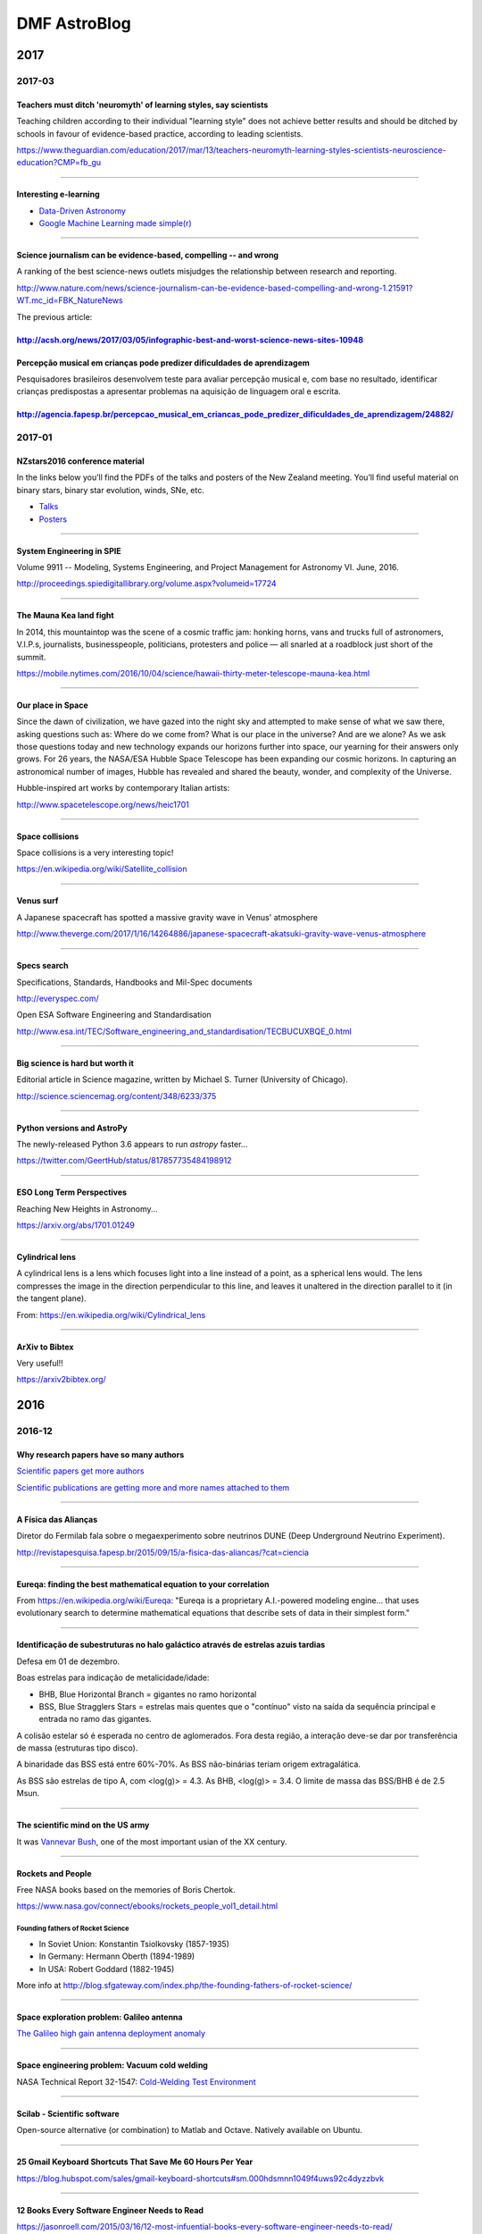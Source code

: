 DMF AstroBlog
##############

2017
**********
.. 
    2017-02
    =============
    TBD

    -------------

2017-03
=============
Teachers must ditch 'neuromyth' of learning styles, say scientists 
------------------------------------------------------------------------
Teaching children according to their individual "learning style" does not achieve better results and should be ditched by schools in favour of evidence-based practice, according to leading scientists.

https://www.theguardian.com/education/2017/mar/13/teachers-neuromyth-learning-styles-scientists-neuroscience-education?CMP=fb_gu

------

Interesting e-learning 
------------------------
- `Data-Driven Astronomy <https://pt.coursera.org/learn/data-driven-astronomy>`_
- `Google Machine Learning made simple(r) <http://hackaday.com/2017/03/14/google-machine-learning-made-simpler/>`_

---------

Science journalism can be evidence-based, compelling -- and wrong
------------------------------------------------------------------
A ranking of the best science-news outlets misjudges the relationship between research and reporting.

http://www.nature.com/news/science-journalism-can-be-evidence-based-compelling-and-wrong-1.21591?WT.mc_id=FBK_NatureNews

The previous article:

http://acsh.org/news/2017/03/05/infographic-best-and-worst-science-news-sites-10948
--------

Percepção musical em crianças pode predizer dificuldades de aprendizagem
-------------
Pesquisadores brasileiros desenvolvem teste para avaliar percepção musical e, com base no resultado, identificar crianças predispostas a apresentar problemas na aquisição de linguagem oral e escrita.

http://agencia.fapesp.br/percepcao_musical_em_criancas_pode_predizer_dificuldades_de_aprendizagem/24882/
-------------
 
2017-01
=============
NZstars2016 conference material
------------------------------------
In the links below you’ll find the PDFs of the talks and posters of the New Zealand meeting. You’ll find useful material on binary stars, binary star evolution, winds, SNe, etc.

- `Talks <https://drive.google.com/drive/folders/0B7vqPPPgOdtId0RTaFZoQWhUbHc?usp=sharing>`_
- `Posters <https://drive.google.com/drive/folders/0B7vqPPPgOdtIOFZ1UDdFVlhUT0k?usp=sharing>`_

----------

System Engineering in SPIE
-------------------------------
Volume 9911 -- Modeling, Systems Engineering, and Project Management for Astronomy VI. June, 2016.

http://proceedings.spiedigitallibrary.org/volume.aspx?volumeid=17724

-----------

The Mauna Kea land fight
---------------------------
In 2014, this mountaintop was the scene of a cosmic traffic jam: honking horns, vans and trucks full of astronomers, V.I.P.s, journalists, businesspeople, politicians, protesters and police — all snarled at a roadblock just short of the summit.

https://mobile.nytimes.com/2016/10/04/science/hawaii-thirty-meter-telescope-mauna-kea.html

-----

Our place in Space
----------------------
Since the dawn of civilization, we have gazed into the night sky and attempted to make sense of what we saw there, asking questions such as: Where do we come from? What is our place in the universe? And are we alone? As we ask those questions today and new technology expands our horizons further into space, our yearning for their answers only grows. For 26 years, the NASA/ESA Hubble Space Telescope has been expanding our cosmic horizons. In capturing an astronomical number of images, Hubble has revealed and shared the beauty, wonder, and complexity of the Universe.

Hubble-inspired art works by contemporary Italian artists: 

http://www.spacetelescope.org/news/heic1701

-----------

Space collisions
-----------------
Space collisions is a very interesting topic!

https://en.wikipedia.org/wiki/Satellite_collision

-----------

Venus surf
------------
A Japanese spacecraft has spotted a massive gravity wave in Venus' atmosphere

http://www.theverge.com/2017/1/16/14264886/japanese-spacecraft-akatsuki-gravity-wave-venus-atmosphere

----------

Specs search
----------------
Specifications, Standards, Handbooks and Mil-Spec documents

http://everyspec.com/

Open ESA Software Engineering and Standardisation

http://www.esa.int/TEC/Software_engineering_and_standardisation/TECBUCUXBQE_0.html

------------

Big science is hard but worth it
-------------------------------------
Editorial article in Science magazine, written by Michael S. Turner (University of
Chicago).

http://science.sciencemag.org/content/348/6233/375

-----------

Python versions and AstroPy
-------------------------------------
The newly-released Python 3.6 appears to run *astropy* faster... 

https://twitter.com/GeertHub/status/817857735484198912

-------------

ESO Long Term Perspectives
-------------------------------
Reaching New Heights in Astronomy...

https://arxiv.org/abs/1701.01249

------------------

Cylindrical lens
------------------
A cylindrical lens is a lens which focuses light into a line instead of a point, as a spherical lens would. The lens compresses the image in the direction perpendicular to this line, and leaves it unaltered in the direction parallel to it (in the tangent plane).

From: https://en.wikipedia.org/wiki/Cylindrical_lens

-----------

ArXiv to Bibtex
----------------
Very useful!!

https://arxiv2bibtex.org/

2016
********
2016-12
=============
Why research papers have so many authors
--------------------------------------------
`Scientific papers get more authors <http://www.economist.com/blogs/graphicdetail/2016/11/daily-chart-18>`_

`Scientific publications are getting more and more names attached to them <http://www.economist.com/news/science-and-technology/21710792-scientific-publications-are-getting-more-and-more-names-attached-them-why>`_

-----------

A Física das Alianças
----------------------------
Diretor do Fermilab fala sobre o megaexperimento sobre neutrinos DUNE (Deep Underground Neutrino Experiment).

http://revistapesquisa.fapesp.br/2015/09/15/a-fisica-das-aliancas/?cat=ciencia

-----------

Eureqa: finding the best mathematical equation to your correlation
-------------------------------------------------------------------
From https://en.wikipedia.org/wiki/Eureqa: "Eureqa is a proprietary A.I.-powered modeling engine... that uses evolutionary search to determine mathematical equations that describe sets of data in their simplest form."

-------

Identificação de subestruturas no halo galáctico através de estrelas azuis tardias
------------------------------------------------------------------------------------------------------------------
Defesa em 01 de dezembro. 

Boas estrelas para indicação de metalicidade/idade:

- BHB, Blue Horizontal Branch = gigantes no ramo horizontal
- BSS, Blue Stragglers Stars = estrelas mais quentes que o "contínuo" visto na saída da sequência principal e entrada no ramo das gigantes.

A colisão estelar só é esperada no centro de aglomerados. Fora desta região, a interação deve-se dar por transferência de massa (estruturas tipo disco).

A binaridade das BSS está entre 60%-70%. As BSS não-binárias teriam origem extragalática.

As BSS são estrelas de tipo A, com <log(g)> = 4.3. As BHB, <log(g)> = 3.4. O limite de massa das BSS/BHB é de 2.5 Msun.

--------

The scientific mind on the US army
--------------------------------------
It was `Vannevar Bush <https://en.wikipedia.org/wiki/Vannevar_Bush>`_, one of the most important usian of the XX century. 

----------

Rockets and People
---------------------
Free NASA books based on the memories of Boris Chertok. 

https://www.nasa.gov/connect/ebooks/rockets_people_vol1_detail.html

Founding fathers of Rocket Science
^^^^^^^^^^^^^^^^^^^^^^^^^^^^^^^^^^^^
- In Soviet Union: Konstantin Tsiolkovsky (1857-1935)
- In Germany: Hermann Oberth (1894-1989)
- In USA: Robert Goddard (1882-1945)

More info at http://blog.sfgateway.com/index.php/the-founding-fathers-of-rocket-science/

--------

Space exploration problem: Galileo antenna
------------------------------------------------
`The Galileo high gain antenna deployment anomaly <https://ntrs.nasa.gov/search.jsp?R=19940028813>`_

-------

Space engineering problem: Vacuum cold welding
----------------------------------------------------
NASA Technical Report 32-1547: `Cold-Welding Test Environment <https://ntrs.nasa.gov/search.jsp?R=19720016873>`_

-----

Scilab - Scientific software
--------------------------------------------------
Open-source alternative (or combination) to Matlab and Octave. Natively available on Ubuntu.

-----

25 Gmail Keyboard Shortcuts That Save Me 60 Hours Per Year
-----------------------------------------------------------
https://blog.hubspot.com/sales/gmail-keyboard-shortcuts#sm.000hdsmnn1049f4uws92c4dyzzbvk

------------------

12 Books Every Software Engineer Needs to Read
--------------------------------------------------
https://jasonroell.com/2015/03/16/12-most-infuential-books-every-software-engineer-needs-to-read/

-------------

2016-11
=============
Adaptive Optics in Brazil
----------------------------
Prof. Alexandre Mello, UTFPR

http://paginapessoal.utfpr.edu.br/ajmello/optica-adaptativa

-------

2016-10
=============
Digital photography tutorials and info
------------------------------------------
Nice website: http://digital-photography-school.com/

-------

STScI Newly Created Data Science Mission Office
----------------------------------------------------------------------
The Data Science Mission Head is responsible for maximizing the scientific returns from a huge archive containing astronomical observations from 17 space astronomy missions and ground-based observatories.

`Link Data Sci Mission <http://hubblesite.org/newscenter/archive/releases/2016/44/>`_

---------

Marginal evidence for cosmic acceleration from Type Ia supernovae
----------------------------------------------------------------------
Statistics don't show expansion acceleration in the Universe. 
`More here <http://www.nature.com/articles/srep35596?WT.feed_name=subjects_astronomy-and-astrophysics>`_

------------

Phase Function - light scattering
-----------------------------------
The phase function is the angular distribution of light intensity scattered by a particle at a given wavelength. It is given at an angle :math:`\theta` which is relative to the incident beam. The phase function is the intensity (radiance) at :math:`\theta` relative to the normalized integral of the scattered intensity at all angles. As defined by Seinfeld & Pandis ('Atmospheric Chemistry and Physics'):

.. math::

    P(\theta) = \frac{F(\theta)}{\int_0^\pi F(\theta)\sin\theta\,d\theta}

where :math:`F` is intensity (radiance).

----------

Supernovae and the "RV problem"
-----------------------------------------
There is in the literature the conclusion thate either the dust affecting the luminosities of SNe Ia has a different extinction law (RV = 1.8) than that in the Milky Way (where RV = 3.1), or that there is an additional intrinsic color
term with luminosity for SNe Ia, independent of the decline rate. Understanding and disentangling these effects is critical for minimizing the systematic uncertainties in future SN Ia cosmology studies (see, e.g., `<https://arxiv.org/pdf/0907.4524>`_).


2016-09
===========
News on Dark Matter
----------------------
Acceleration relation found among spiral and irregular galaxies challenges current understanding of dark matter

Read more at: http://phys.org/news/2016-09-spiral-irregular-galaxies-current-dark.html#jCp

-------------

In Siberia 1908, a huge exposion came out of nowhere
------------------------------------------------------------
Over 100 years after the most powerful explosion in documented history, researchers are still trying to figure out exactly what happened. The `Tunguska mistery <http://www.bbc.com/earth/story/20160706-in-siberia-in-1908-a-huge-explosion-came-out-of-nowhere>`_.

----------

Learn statistics with Scipy!
------------------------------
There is a nice tutorials in this page: http://docs.scipy.org/doc/scipy-0.14.0/reference/tutorial/index.html

You can also view all functions available in the code here: http://docs.scipy.org/doc/scipy-0.14.0/reference/stats.html#module-scipy.stats

----------

Python 3 for Scientists
---------------------------
The primary aim of the page is to share information about useful new Python 3 features that may be useful to scientists for everyday work, as well as information about things you can do right now to prepare for the Python 3 transition, and how to try Python 3.

http://python-3-for-scientists.readthedocs.io/en/latest/

-------------

Kernel Density Estimation in Python
--------------------------------------
Nice article here: https://jakevdp.github.io/blog/2013/12/01/kernel-density-estimation/

--------------

ArXiV minimal statistics checklist
---------------------------------------
`This checklist <http://astrost.at/istics/minimal-statistics-checklist.html>`_ should help you identify and fix common errors/misinterpretation in your analysis, or of a paper you are refereeing. I tried to keep it short so you can read the entire document, and provide links if you want to learn more (and find out why something is an error).

-------------

*astroplan*
--------------
`astroplan <https://astroplan.readthedocs.io>`_ is an open source Python package to help astronomers plan observations.

----------

PiPresents
------------
PiPresents is a very flexible **presentation** tool that runs on the Raspberry Pi.

Nice PiPresents Tutorial: https://www.youtube.com/watch?v=BzuZ2gzXYk4

----------

Astroconda
-------------
Forget about `Ureka <http://ssb.stsci.edu/ureka/>`_. The trend now is `Astroconda <https://jwst.stsci.edu/news/News%20items/astroconda-new-release-of-science-software>`_, from the STScI (NASA's James Webb telescope).

----------

NAS4free
----------
`NAS4Free <http://www.nas4free.org/>`_ is an Open Source Storage NAS (Network-Attached Storage) distribution based on FreeBSD.

The NAS4Free operating system can be installed on virtually any hardware platform to share computer data storage over a computer network.

--------

AstroGen
----------------------------
`Astronomy Genealogy Project (AstroGen) <https://astrogen.aas.org/>`_ is a project of the AAS Historical Astronomy Division . The project will list as many as possible of the world's astronomers with their academic parents (i.e., thesis advisors and supervisors) and enable the reader to trace both academic ancestors and descendants. 

Publications and presentations about AstroGen can be found at https://astrogen.aas.org/PublicationsAndTalks/index.html.

----------------------------

The Journal of Brief Ideas
----------------------------
`The Journal of Brief Ideas <http://beta.briefideas.org/about>`_ is a research journal, composed entirely of 'brief ideas'. The goal here is to provide a place for short ideas to be described - in 200 words or less - for these ideas to be archived (courtesy of `Zenodo <http://zenodo.org>`_), searchable and citable.

--------------

Philae found!
--------------
The philae probe was found in a high-resolution `image of the comet 67P <http://www.esa.int/Our_Activities/Space_Science/Rosetta/Philae_found>`_.

`APOD 2016-09-12 <http://apod.nasa.gov/apod/ap160912.html>`_ about it.

-------------

ZFOURGE
-------------
`ZFourge <http://zfourge.tamu.edu/DR2016/data.html>`_ is a very interesting astronomical survey...

-------------

Social media of ArXiv
----------------------
`Vox Charta <http://harvard.voxcharta.org/>`_ is the way Institutes organize and share the new articles discussions from ArXiv


2016-08
===========
Star-disk gap in Be stars
------------------------------------------------------
Assuming a spheric star (radius :math:`R`)

.. math::

    \tan\theta= \frac{R}{R+\Delta R_{max}}

    \tan(90-i)=\frac{R}{R+\Delta R_{max}}

    \Delta R_{max}+R = \frac{R}{\tan(90-i)}

    \frac{\Delta R_{max}}{R} = \left( \frac{1}{tan(90-i)}-1 \right)


---------------

Combining uncertainties from multiple measurements
------------------------------------------------------
.. math::

    \sigma_f^2=\sum_i^n\frac{\sigma_i^2}{n^2}

    \sigma_f = \frac{1}{n}\sqrt{\sum(\sigma_i^2)}

---------------

Tabby's star faded throughout the Kepler mission
--------------------------------------------------------------
It seems that Tabby's star has more tricks up in its sleeve than previously thought: a pre-print shows evidence that the WTF star has actually dimmed during the 4-year long Kepler... `Link <https://astrobites.org/2016/08/11/tabbys-star-faded-throughout-the-kepler-mission/>`_

-------------------------------

Nobels and credit for science
-------------------------------
Eu não sabia, mais a academia sueca de ciências não dá o prêmio postumamente. Isso poderia explicar porque o Gamow não ganhou o Nobel (quando detectaram a radiação cósmica de fundo), mas é fato é que demoraram tanto para premiar a estrutura do DNA que a Rosalind já havia falecido - reforçando o sexismo na ciência.

`Rosalind Franklin <http://news.nationalgeographic.com/news/2013/13/130519-women-scientists-overlooked-dna-history-science/>`_

    *Born in 1920 in London, Rosalind Franklin used x-rays to take a picture of DNA that would change biology.*

    *Hers is perhaps one of the most well-known -- and shameful -- instances of a researcher being robbed of credit...*

`George Gamow <http://m.teachastronomy.com/astropedia/article/Discovery-of-the-Microwave-Background-Radiation>`_

-----------

Playing with 3D 
------------------
- `Leap Motion 3D Controller Mouse Gesture Motion Control For Mac PC <https://www.youtube.com/watch?v=15jgL83VlIQ>`_.
- `Mayavi Project <http://code.enthought.com/projects/mayavi/>`_
- `Blender: light-interaction 3D environments <https://www.blender.org/>`_

Blender specify how light interacts with distinct surfaces.

XPD file is a standard on 3 specifications (from Mayavi to Blender).

---------

Finding references
----------------------
`Library Genesis <http://libgen.io/>`_ for Scientific articles, Fiction, Comics, Standards and Magazines.

Or `Bookzz <http://bookzz.org/>`_. It automatically search inside `Sci-Hub <http://sci-hub.cc/>`_.

Free books from `Packt <http://bit.ly/1zNpVt0>`_!!

---------

Types of astronomical observations with CCDs
---------------------------------------------
- *Imaging*: faithfully (in some way) record of the spatial (angular) distribution of brightness on the sky
- *Astrometry*: faithfully record the relative or absolute positions of sources on the sky (regardless of brightness)
- *Photometry*: faithfully record the relative or absolute brightness of sources on the sky (regardless of position and possibly regardless of how flux is distributed on the sky)
- *Spectroscopy*: faithfully record the relative or absolute flux density as a function of wavelength or frequency
- *Kinematics*: faithfully record the relative or absolute velocities of objects or parts thereof with respect to a suitable standard of rest
- *Polarimetry*: faithfully record (relative) polarizations (degree and linear/circular)
- *Interferometry*: faithfully record (relative) phases or phase distributions of one or more sources
- *Photon timing*: faithfully record (relative) arrival times of photons from one or more sources
- mixtures of any of the above: e.g., *surface photometry*, *spectrophotometry*, *integral field spectroscopy*, etc

For imaging, one has to consider the *plate scale* and *geometric distortions* (the latter particularly for off-axis instruments), but depending on the telescope- and instrument-design, even on-axis instruments may show significant geometric distortions.

For photometry, one has to consider *detection* vs. *measurement* (cf. imaging), *aperture* photometry, *curve of growth* photometry, *PSF fitting*, or *differential* photometry. Calibration onto an absolute flux system (*AB magnitudes*) or relative system (e.g., with respect to Vega).

*(from: R. A. Jansen thesis)*



2016-07
=========
How to set your code version
------------------------------
Just be consistent with `semantic versioning <http://semver.org>`_.

-----------

Object-Oriented vs Functional Programming
-----------------------------------------------
Benefits of OO programming: Inheritance, Encapsulation, and Polymorphism (the "Three Pillars of the Paradigm"). However, they can be source of problems: see `Goodbye Object Oriented Programming <https://medium.com/@cscalfani/goodbye-object-oriented-programming-a59cda4c0e53#.uofu6c4zr>`_.

A possible alternative: `Functional programming <https://en.wikipedia.org/wiki/Functional_programming>`_.

.. code:: python

    # Printing first 10 fibonacci numbers, iterative
    def fibonacci(n, first=0, second=1):
        while n != 0:
            print(first, end="\n") # side-effect
            n, first, second = n - 1, second, first + second # assignment
    fibonacci(10)

    # Printing first 10 fibonacci numbers, functional expression style
    fibonacci = (lambda n, first=0, second=1:
        "" if n == 0 else
        str(first) + "\n" + fibonacci(n - 1, second, first + second))
    print(fibonacci(10), end="")

    # Printing a list with first 10 fibonacci numbers, with generators
    def fibonacci(n, first=0, second=1):
        while n != 0:
            yield first
            n, first, second = n - 1, second, first + second # assignment
    print(list(fibonacci(10)))

    # Printing a list with first 10 fibonacci numbers, functional expression style
    fibonacci = (lambda n, first=0, second=1:
        [] if n == 0 else
        [first] + fibonacci(n - 1, second, first + second))
    print(fibonacci(10))

-------------

NASA's Hubble Telescope Makes First Atmospheric Study of Earth-Sized Exoplanets
------------------------------------------------------------------------------------
http://hubblesite.org/newscenter/archive/releases/2016/27/

-------

Mystery of the hyper-resolution measurements
------------------------------------------------
- What is a "reflex velocity"? How a velocity of ~100 cm/s can be measured in a spectrograph with R = 100000 = 3 km/s?

Simple: with a **precise** wavelength calibration + fitting of line profile over **hundreds** of HR lines.

-------

Julian Day(s)
--------------
===== ============= ===================== =======================
Short Name          Epoch                 Calculation
===== ============= ===================== =======================
RJD   Reduced JD    12h Nov 16, 1858      JD − 2400000
MJD   Modified JD   0h Nov 17, 1858       JD − 2400000.5
TJD   Truncated JD  0h May 24, 1968       JD − 2440000.5
RD    Rata Die      Jan 1, 1              JD − 1721424.5
===== ============= ===================== =======================

https://en.wikipedia.org/wiki/Julian_day

-------

Red-shift and Lyman :math:`\alpha`
-----------------------------------
Lyman :math:`\alpha \approx 1215 \AA`

.. math::

    z = \frac{\lambda_{obs}-\lambda_{em}}{\lambda_{em}} 

    \lambda_{obs} = \lambda_{em}(1+z) \\
    \lambda_{obs}(z=1.9) = 3500 \AA \\
    \lambda_{obs}(z=7.2) = 10000 \AA

-------

ESO VLT instruments
----------------------------
Instruments on the VLT (at 2015):

=== ============== ================= =============== =================
UT# Telescope name  Cassegrain-Focus Nasmyth-Focus A Nasmyth-Focus B
=== ============== ================= =============== =================
1   Antu            FORS2              NACO           KMOS
2   Kueyen          X-Shooter          FLAMES         UVES
3   Melipal         VISIR              SPHERE         VIMOS
4   Yepun           SINFONI            HAWK-I         MUSE
=== ============== ================= =============== =================

- AMBER: Astronomical Multi-Beam Recombiner. 3 Telescope, R < 15000, JHK bands.
- CRIRES: Cryogenic Infrared Echelle Spectrograph. R < 100,000, 1 to 5 microns.
- ESPRESSO: Echelle Spectrograph for Rocky Exoplanet- and Stable Spectroscopic Observations. Fiber-fed capable of operating in 1-UT mode and in 4-UT mode (using all four UT telescopes). Commissioning in 2016.
- FLAMES/GIRAFFE: Fibre Large Array Multi-Element Spectrograph, fibre feed unit for UVES and GIRAFFE, the latter allowing the capability for simultaneously studying hundreds of individual stars in nearby galaxies at moderate spectral resolution in the visible.
- FORS (1/2): Focal Reducer and Low Dispersion Spectrograph. Multi Object Spectrograph with a 6.8 arcminute field of view (up to 19 simultaneous objects). 
- GRAVITY: 4 Telescope, R < 5000, H(?) bands. Commissioning in 2016. 
- HAWK-I: The High Acuity Wide field K-band Imager. Field of view 8x8 arcminutes.
- ISAAC: The Infrared Spectrometer And Array Camera (replaced by HAWK-I and KMOS).
- KMOS: cryogenic near-infrared multi-object spectrometer, observing 24 objects simultaneously.
- MATISSE: Multi Aperture Mid-Infrared Spectroscopic Experiment. 4 Telescope, R < 1500, LMN bands. Commissioning in 2017.
- MIDI: 2 Telescope, H(?) band. Retired in March 2015.
- MOONS: Multi-Object Optical and Near-infrared Spectrograph, currently (mid-2016) in conceptual design.  The aim is to start operations by 2019 (500 sq. arcmin; 1024 fibers).
- MUSE: High resolution(?) and wide-field IFU.
- NACO: Nasmyth Adaptive Optics System + Coude Near Infrared Camera. It is an adaptive optics facility, and includes spectroscopic, polarimetric and coronagraphic capabilities.
- PIONIER: 4 telescopes, H band. 3 or 9 channels (resolution).
- SINFONI: Spectrograph for Integral Field Observations in the Near Infrared. It is a medium resolution, near-infrared (1-2.5 microns) IFU.
- SPHERE: Spectro-Polarimetric High-Contrast Exoplanet Research.
- UVES: Ultraviolet and Visual Echelle Spectrograph (high-resolution)
- VIMOS: Visible Multi-Object Spectrograph delivers visible images and spectra of up to 1,000 galaxies at a time in a 14 x 14 arcmin field of view.
- VINCI: test instrument of VLTI (not in use).
- VISIR: VLT spectrometer and imager for the mid-infrared (10 and 20 microms).
- X-Shooter: very wide-band [UV to near infrared] single-object spectrometer.

Visitor instruments:
    - DAZZLE: A visitor instrument; guest focus (?)
    - ULTRACAM: ?

Groups:
    - VLTI: VINCI, MIDI, AMBER, GRAVITY, PIONIER

Other instruments:
    - HARPS (La Silla, 3.6m): High Accuracy Radial velocity Planet Searcher. Fibre-fed high resolution echelle spectrograph.
    - 4MOST (VISTA Telescope): fibre-fed spectroscopic survey facility with a large enough field-of-view to survey a large frac­tion of the southern sky in a few years. The facility will be able to simultaneously obtain spectra of ~2400 objects distributed over an hexagonal field-of-view of 4 square degrees.

---------

Rare data from a lost satellite
------------------------------------
The Hitomi astronomical satellite observed gas motions in the Perseus galaxy cluster shortly before losing contact with Earth. Its findings are invaluable to studies of cluster physics and cosmology. 
`Nature link3 <http://www.nature.com/nature/journal/v535/n7610/full/535040a.html?WT.feed_name=subjects_astronomy-and-astrophysics>`_

The main result is that the velocities of the gas are quite low, approximately 150 kilometres per second. A notable implication of this is that the additional contribution to the pressure that is associated with turbulence is constrained to be only a few per cent of the thermal pressure (the main component of the total pressure). This means that measurements of cluster mass based on X-ray observations of hot gas, assuming hydrostatic equilibrium and neglecting turbulent pressure, will have only small associated errors. This is good news for studies that use the masses as the basis for constraining cosmological parameters4.

However, these measurements were made for only one cluster and only in the cluster's central region, and are therefore not necessarily applicable to clusters in general.

---------

No neutrinos from black hole smash
--------------------------------------------------------------
The first hunt for neutrinos coming from the merger of two black holes -- which last year produced the first direct detection of gravitational waves -- has come up empty.
`Nature link2 <http://www.nature.com/nature/journal/v535/n7610/full/535010c.html?WT.feed_name=subjects_astronomy-and-astrophysics>`_

The question is: would neutrino emission be expected? What does the no detection imply?

-------------------------------

Martian moons formed in situ
-------------------------------
The moons of Mars may have formed from a disk of debris kicked up by the impact of a giant meteorite on the planet. 
`Nature link <http://www.nature.com/nature/journal/v535/n7610/full/535011a.html?WT.feed_name=subjects_astronomy-and-astrophysics>`_

-------------------------------

Challenges in magnetic studies of Herbig Ae/Be stars
------------------------------------------------------
Swetlana HUBRIG (Leibniz Institute for Astrophysics, Potsdam)

    Magnetic fields are of fundamental importance for the intermediate-mass star formation and accretion-ejection processes.
    Models of magnetically driven accretion and outflows successfully reproduce many observational properties of the classical T Tauri stars, but the picture is less clear for higher-mass stars, the Herbig Ae/Be stars, due to the poor knowledge of their magnetic field topology. So far, the magnetic field geometry is constrained only for two Herbig Ae/Be stars, and only about 20 Herbig stars were reported to host magnetic fields. Studies of the magnetic field topology using spectropolarimetry are extremely important because they enable us to improve our insight into how the magnetic fields in these stars are generated and how they interact with their environment, including the impact on the planet formation processes and the planet-disk interactions. In this talk, I will present the status of the spectropolarimetric studies of Herbig Ae/Be stars carried out during 
    the last years.

---------

Exploring Markdown
--------------------
Markdown is the official syntax of IPython Notebook, and also appears on Slack. It main advantage to reST is when writing LaTeX inputs: ``$\alpha$`` and ``$$f(x) = x$$`` are valid entries. 

However the built-in Sublime render is not able to solve Latex. Then I needed to install ``pandoc``:

.. code:: bash

    sudo apt-get install pandoc

Then you can create HTML with the command:

.. code:: bash

    pandoc test.md -f markdown -t html -s -o test.html
    # To include support to equations:
    pandoc test.md -f markdown -t html -s -o test.html --mathjax=https://cdn.mathjax.org/mathjax/latest/MathJax.js?config=TeX-AMS-MML_HTMLorMML -H header

Where the ``header`` file has the following content:

.. code:: html

    <script type="text/x-mathjax-config">
        MathJax.Hub.Config({ TeX: { equationNumbers: {autoNumber: "all"} } });
    </script>

----------

Speeding up Python
--------------------
About benchmark and languages: `The Computer Language Benchmarks Game <http://benchmarksgame.alioth.debian.org>`_

In IPython, you can measure how long a command takes for running with 

.. code:: bash

    %time command

*OpenCV* is a Python library optimized for RGB images manipulation. 

Python can be "as fac as plain C":
    - Cython, scipy.weave
    - JIT (Just-in Time "compilation"); numba, pypy

or "Faster than plain C":
    - GPU (CUDA, OpenCL...)
    - Parallelization (MPI, openMP)

Module *multiprocessing*: a lot o limitations: 
    - large overheads
    - increased memory usage
    - Do not work with Classes and Objects

CS: Computational Scientist

---------

The ways of detecting an exoplanet **atmosphere**
------------------------------------------------------
Basically, only three methods:

- *Coronagraphy*: blocks the stellar surface, and the the exoplanet appears from the reflected light. Only 4 or 5 possible targets nowadays (2010s).
- *Spectral subtraction*: just before an exoplanet being occulted (i.e., the planet is about of passing behind the star for the observer) a significant fraction of the stellar flux is reflected, and it can be observed by the subtraction of the spectrum opposite to the occultation.
- *Transit*: during the transit, the presence of the exoplanet changes the **colors** of the stellar flux, mainly in the IR. These changes reveal the molecular properties of the exoplanet atm.

-----------

Beta Pictoris moving group
----------------------------
It is a young moving group of stars located relatively near Earth. A moving group, in astronomy, is a group of stars that share a common motion through space as well as a common origin. This moving group is named for `Beta Pictoris <https://en.wikipedia.org/wiki/Beta_Pictoris>`_.

The Beta Pictoris Moving Group is an important object for astronomical study as it is the closest youthful group of stars to the Earth. The group covers a region of space for the most part visible only in the Southern Hemisphere.

Discovery
^^^^^^^^^^
An early estimated age for the star Beta Pictoris at about 10 million years proved problematic due to the star's apparent isolation in space. According to current theory regarding stellar evolution, extremely young stars of this age should be located near other young stars that formed from the same region in space. It is not until significantly later that gravitational interactions with other stars causes stellar 'siblings' to disperse.

In 1999 the situation was resolved by the discovery of a pair of dim red dwarf stars that were found to have a similar velocity and age to β Pictoris, lending credence to the estimated age of the star.

Further work published in 2001 identified a total of 17 stellar systems with a similar motion and age as the Beta Pictoris moving group, named for the primary member of the association.

-----------

How to call for volunteers 
------------------------------
    *As it happens many times in life: the more we give, the more we receive. In a troubled world, generosity and kindness are safe investments which will pave your way to a mindset of service (not to be mistaken with slavery) and hence to greatness and fulfilment.*

    *This is achieved by exercising those qualities in every occasion life invite us. This call is one of those.*

    *Don’t miss the chance. Learn by doing.*

-----------

Research fellowships applicable for astronomers in Europe
-------------------------------------------------------------
- `Marie Curie <http://ec.europa.eu/research/mariecurieactions/>`_
- `ERC <https://erc.europa.eu/funding-and-grants/funding-schemes/starting-grants>`_
- `Humboldt <https://www.humboldt-foundation.de/web/programmes-by-target-group.html>`_
- `RAS (UK) <https://www.ras.org.uk/awards-and-grants/fellowships>`_
- `Royal Society <https://royalsociety.org/grants-schemes-awards/grants/university-research/>`_ (not the astronomical one)
- `Leverhulme Trust <https://www.leverhulme.ac.uk/funding/grant-schemes/early-career-fellowships>`_. This is a **partial** fellowship (host department complements the salary/costs).

-----------

O Futuro da Astronomia Brasileira
-----------------------------------
https://t.co/W6fcZ4jXry

----------

PyAstro16
-------------
The final (un)proceedings document for the #pyastro16 meeting is now online! 

http://https://t.co/AZiDJQCtA6 #dotastro #python #astronomy

---------

Matemática explica defeitos encontrados em cristais líquidos esméticos
-----------------------------------------------------------------------
http://jornal.usp.br/ciencias/ciencias-exatas-e-da-terra/matematica-explica-defeitos-encontrados-em-um-tipo-de-cristal-liquido/

----------

Ultra-powerful radio bursts: the most perplexing mystery in astronomy
-------------------------------------------------------------------------------
http://www.nature.com/news/why-ultra-powerful-radio-bursts-are-the-most-perplexing-mystery-in-astronomy-1.20175?WT.mc_id=TWT_NatureNews

`Microwave oven blamed for radio-telescope signals <http://www.nature.com/news/microwave-oven-blamed-for-radio-telescope-signals-1.17510>`_


2016-06
===========
Hubble Captures Vivid Auroras in Jupiter's Atmosphere
------------------------------------------------------------
http://hubblesite.org/newscenter/archive/releases/2016/24/

---------

Hubble Reveals Stellar Fireworks in 'Skyrocket' Galaxy
------------------------------------------------------------
http://hubblesite.org/newscenter/archive/releases/2016/23/

---------

File compression with ``bz2``
-----------------------------------
``bz2`` compression library is natively supported by Python (see `the Standard Library docs <https://docs.python.org/2/library/bz2.html>`_). The compression rate is about as ``gunzip``, although the compression is quite faster.

.. warning::

    There is a parallel version of ``bz2`` which is **not** compatible with the native one in Python 2 (`pbzip2 <http://compression.ca/pbzip2/>`_). In Ubuntu, it can be installed with the command ``apt-get install pbzip2`` and on Python with ``pip install bz2file``. Although using the same algorithm to compression, Python 2 **can not read** these files (my tests with Python 3.4 also did not succeed).

From `the Standard Library docs <https://docs.python.org/2/library/bz2.html>`_:

.. note::

    This class does not support input files containing multiple streams (such as those produced by the ``pbzip2`` tool). When reading such an input file, only the first stream will be accessible. If you require support for multi-stream files, consider using the third-party ``bz2file`` module (available from `PyPI <https://pypi.python.org/pypi/bz2file>`_). This module provides a backport of Python 3.3's ``BZ2File`` class, which does support multi-stream files.

------------------------

Compactação de arquivos, imagens e FITS
-------------------------------------------
Existe dois tipos de compactação para arquivos:

- Lossless Compression (zip e cia.); e
- Lossy Compression (jpg e cia.).

O `fpack <https://heasarc.gsfc.nasa.gov/fitsio/fpack/>`_ é específico para o formato FITS e, por padrão, trabalha com a compactação Lossy, desenvolvido especificamente para ignorar o ruído das imagens e manter a informação de ciência. Ele oferece suporte para a compactação Loseless.

É importante saber que a compressão Lossless tem por fundamento evitar redundâncias nos dados - e por isso não há perdas. Também pode-se, com o Python por exemplo, ler um arquivo ``*.zip``, ``*.bz2`` ou ``*.gz`` diretamente para a memória sem de fato descompactar-lo - isto é, grava-lo no disco - o que torna o processo muito rápido.

Os processos Lossy de um lado perdem uma pequena parte da informação. De outro lado, eles ocupam ainda menos espaço em disco - e podem alimentar a memória de uma maneira muito rápida também.

Se alguém souber do algoritmo Lossy do fpack, eu sou todo ouvidos. Outro algoritmo eficiente para a compactação Lossy de imagens é o "kernel-PCA" - mas que ainda não está implementado num programa de fácil acesso (até onde eu sei).

Testes 
^^^^^^^^^^^^^^^^^^^^^^^^^^^^
Fator de compactação (qto maior, melhor):

- Zip ~ Bz2 ~ 7z = 1.15x
- fpack = 7.77x
- `pyfits` lê um "data array" vazio com a compactação fpack...

----------

Rotational rates of Be stars... again
----------------------------------------
The :math:`v\sin(i)` measurement in hot stars is not easy... Some issues for the case of the Be stars:

- There is no photospheric "good line" that can used in the entire B-type spectral range (i.e., working equally good for the B late-types and the B early-types). All the lines present in this spectral range can be *contaminated* by circumstellar (CS) emission features or are *sensible to the rotational effects*.
- What is said for the lines is true for the different methods (EW, FWHM, etc): works fine for some cases, not for others... With that said, there is no big fundamental changes if the method consider - or not - the rotational effects.
- Hydrogen lines are never used to the determination of the :math:`v\sin(i)`.
- Because of the nature of the CS emission:
    
    - The lines are not equally affected. Owing to the emission, some lines will appear narrower than others.
    - With CS emission, **in most cases** the lines will appear narrower that they should be, creating a **systematic underestimation** of the :math:`v\sin(i)` value.
    - **BUT** this depends on the line analyzed, the inclination angle, and the spectral type of the star... In specific cases, the value can be *overestimated*.
    - In general, the methods work fine for low *i*, and increase their underestimation as *i* increases.
    - Rule of thumb: :math:`v\sin(i)` should be used as a **lower limit** value.

- There is a revision on the methodology of measurements of :math:`v\sin(i)` starting in 1975 (and took a while to be used). So, values older than from 1985 should be used with caution (or even don't be used at all). The main difference is that the older values have **overestimated** values when compared to the newer values.
- The main reference for the method of Fremat+ (2005) is Chauville (2001).
- Beyond the systematics of the **method**, the rotational effects tends to **underestimate** the :math:`v\sin(i)` (e.g., Townsend 2004)...
- As seen in Achernar (Rivinius+ 2013), the Be stars do show an intrinsic :math:`\Delta v`, related to the CS activity (:math:`\sim +0.1v\sin(i)`).
- CONCLUSION: the real :math:`v\sin(i)` (:math:`== v_{rot}` in i.e., BeAtlas) can be much higher than the measured (or "observational") one.

-------------

For second time, LIGO detects gravitational waves
----------------------------------------------------
Signal was produced by two black holes colliding 1.4 billion light years away.

http://news.mit.edu/2016/second-time-ligo-detects-gravitational-waves-0615

------

Rotation in massive stars
---------------------------
by Oscar Ramírez (United Kingdom Astronomy Technology Centre)

    Rotation is a key parameter in the evolution of massive stars (masses larger than 10 solar masses), affecting the evolution, chemical yields, ionizing photon budget, and the final fate as supernovae and long-duration gamma-ray burst. We determine the (projected) rotational velocity for more than 330 O-type stars in 30 Doradus, a starburst region in the Large Magellanic Cloud. It contains the richest population of massive stars in the Local Group and is the best possible laboratory to investigate open questions on the formation and evolution of massive stars. Among our sample stars, we have identified 116 spectroscopic binary systems and 216 presumably single O-type stars. The most distinctive feature of the (projected) rotational velocity distribution of the single star sample is a two-component structure; i.e a low-velocity peak (at ~ 80 km/s) and a high-velocity tail extending up to 600 km/s. We argue that the low-velocity peak is the outcome of formation. The presence of a well populated high-velocity tail is compatible with population synthesis computations that study the effects of binary evolution, i.e. tides and mass transfer (de Mink et al. 2013) and that produces a population of merged objects, and post-mass-transfer binaries that appear as single objects. The distribution of stars in binary systems also presents a low-velocity peak at around the same velocity, as the single sample, however there is no tail of rapidly spinning stars (> 400 km/s). This also concords with binary evolution effects.

-------

Imaging compression by using (kernel) PCA
--------------------------------------------
- http://www.sc.eso.org/~jlillobo/mcmc_coffee/repository.html (2016-06-09)
- https://en.wikipedia.org/wiki/Kernel_principal_component_analysis
- http://scikit-learn.org/stable/auto_examples/decomposition/plot_kernel_pca.html

-----

Periodogram tools
---------------------------
- `VARTOOLS <http://www.astro.princeton.edu/~jhartman/vartools.html>`_
- `Period04 <https://www.univie.ac.at/tops/Period04/>`_
- `NASA Exoplanet Archive Periodogram Service <http://exoplanetarchive.ipac.caltech.edu/cgi-bin/Periodogram/nph-simpleupload>`_

-----

Importance of colors in data analysis
---------------------------------------
- `A Better Default Colormap for Matplotlib <https://www.youtube.com/watch?v=xAoljeRJ3lU>`_.
- `Perceptual Color Maps in matplotlib for Oceanography <https://www.youtube.com/watch?v=XjHzLUnHeM0>`_.
- `Free color blindness simulator <http://colororacle.org/>`_.
- `HTML Color Codes <http://htmlcolorcodes.com/>`_.

---------

Galileo's reputation is more hyperbole than truth
-----------------------------------------------------
"By the 18th century, Galileo was slipping into obscurity outside of Italy. Then he experienced a remarkable resurrection."

https://aeon.co/ideas/galileo-s-reputation-is-more-hyperbole-than-truth

---------

Reading non-standard FITS specs
--------------------------------
E.g.: IUE, ESO-FEROS, ...

.. code:: python

    hdulist  = pyfits.open(fitsfile)
    tbdata   = hdulist[1].data
    wave     = tbdata.field('WAVELENGTH')  #Angs
    flux     = tbdata.field('FLUX')        #erg/cm2/s/A
    sigma    = tbdata.field('SIGMA')
    

2016-05
===========
The language of languages 
------------------------------
Languages form the terrain of computing. 

http://matt.might.net/articles/grammars-bnf-ebnf/

-------------

Europe announces that all scientific papers should be free by 2020
------------------------------------------------------------------------------
http://www.sciencealert.com/europe-announces-that-all-scientific-articles-should-be-freely-accessible-by-2020

-------------

How to reduce VLTI-PIONIER data
--------------------------------
This is not *required*, since the PIONIER deliver the data already reduced.

If details/enhanced precision is needed, the reduction is in two steps: https://forge.osug.fr/svn/ipag-sw/PIONIER/trunk/doc/PNR-MAN-PNDRS.pdf , see Sects. 6 and 7.

Only the second, the calibration, should be tweaked. In this particular case: make sure the interpolation of the transfer function is over all calibrators, and possibly chose s different interpolation law. Also, some files have the fits keyword DET.SAT set to "T", try also to reduce the data without these files.

First, just install the software and get the data to play with. The output is very verbose, a lot of things to look at. 

---------

BeSOS in the sky
-----------------
Be Stars Observation Survey (BeSOS) is a catalogue of high resolution spectra, available at http://besos.ifa.uv.cl

-----------

Retrieving and reading IUE spectra
-------------------------------------
Access IUE website https://archive.stsci.edu/iue/search.php

To read them with ``pyfits``:

.. code-block:: python

    hdulist  = pyfits.open(file_iue)
    tbdata   = hdulist[1].data
    wave     = tbdata.field('WAVELENGTH')  #Angs
    flux     = tbdata.field('FLUX')        #erg/cm2/s/A
    sigma    = tbdata.field('SIGMA')


---------

Terraforming: Can We Turn Mars Into Earth 2.0?
-------------------------------------------------
https://www.youtube.com/watch?v=9F1iWp4Gl3k

---------

The Journal of Open Source Software
-------------------------------------------------------
http://www.arfon.org/announcing-the-journal-of-open-source-software

------------

Clues for How Giant Black Holes Formed So Quickly
-------------------------------------------------------
http://hubblesite.org/newscenter/archive/releases/2016/19/

---------

Outreach news
---------------
I have so much fun reading astronomical outreach articles!

`Curiosity Sees Seasonal Trends on Mars <http://www.skyandtelescope.com/astronomy-news/curiosity-sees-seasonal-trends-on-mars/>`_: *The temperature on Mars and Los Angeles (!) follows the same seasonal pattern: higher temperatures during the summer, lower temperatures in the winter*. Brilliant! And, of course, let's compare it with Hollywood! Indeed, who would care about the weather of Arapiraca?

`New Horizons collects first science on a post-Pluto object <http://astronomynow.com/2016/05/19/new-horizons-collects-first-science-on-a-post-pluto-object/>`_ (from an animated gif): *The first two of the 20 observations that New Horizons made of 1994 JR1 in April 2016. The Kuiper Belt object is the bright moving dot indicated by the arrow. The dots that do not move are background stars. The moving feature in the top left is an internal camera reflection* **(a kind of selfie)** *caused by illumination by a very bright star just outside of the field of view; it shows the three arms that hold up the secondary mirror*. Hahahaha! Satellite selfie!!

----------

Sandage's Last Paper
------------------------
`Original article <https://carnegiescience.edu/news/allan-sandage%E2%80%99s-last-paper-unravels-100-year-old-astronomical-mystery>`_.

------------

Por qué se requiere mayor presupuesto para Fondecyt
-----------------------------------------------------
The `Letter <../static/astro-blog_mas_presupuesto_para_fondecyt.pdf>`_.

In 2009, the number of post-doc proposals to the Chilean institute Fondecyt was 140. In 2016, it should be ~970! It results in an average grow rate of 32%/year.

------

Cranmer (2005)
----------------
It is a statistical study of the equatorial rotational rates of Be stars. It was found a trend related to the :math:`\bar{v}/V_{crit}` with the spectral time: earlier is the spectral type (Sp), lower is :math:`\bar{v}/V_{crit}` (but all should have members with *Veq=Vcrit*).

Definition: :math:`v\sin(i)` is the empirical (i.e., apparent) value, while :math:`V_{eq}\sin(i)` is the one with known parameter values. Realize the distinction: 

- (i) :math:`v\sin(i)` is the observation (in principle, convolved); 
- (ii) :math:`V_{eq}\sin(i)` is the intrinsic values (not apparent);
- (iii) Exists still :math:`v\sin(i)_{model}` from (ii) into (i). This value is not unique: a different combination of :math:`V_{eq}\sin(i)` leads to the same :math:`v\sin(i)`.

Conclusion from Townsend (2004): GB and OB must be taken into account, otherwise the derived *Veq* will be maximum at ~0.8. Importance of determining *Veq* is to constrain the mass-loss mechanism. 

The work treats separately the Sps and try to recover the *Veq/Vcrit* distribution of each of them, taking into account the OB+GD. "The actual rotation speeds may be even lower if GD is overestimated" (generalization of Townsend's idea).

From Yudin (2001) Sp and Lclass => Teff and Lum from de Jager (1987) => M* from Claret (2004). The derived *Vcrit* are 20% higher than Chauville (2001). Both values were kept to the analysis. Subsamples divided in five groups, from Very-Early to Very-Late types: [VE, E, M, L, VL]. :math:`v\sin(i)/V_{crit}` have a systematic dependence on Teff, but not :math:`\sigma`.

For a given *Veq* (i.e., M*, Sp, etc.) and *i*, a unique line profile is generated. The contrary (i.e., unique profile leads to unique *Veq*) is not true. 

The line profile (:math:`R_\nu`) is calculated by :math:`\int I_{\nu,L}/\int I_{\nu,C}`. *In short*, the line is calculated by a Voigt profile with a thermal broadening and limb-darkening (LB), and the continuum by a Black Body function and (the same) LB coefficient. 

The effects of the rotation in the line profile as assessed by the FWHM measurements: :math:`D=FWHM_{Veq}/FWHM_0`, that allows to determine a :math:`\delta V`, that can used to determine:

.. math::

    \left( \frac{V\sin(i)}{V_{crit}} \right)_{measured} \propto D\sin(i) \left( \frac{V_{eq}}{V_{crit}} \right)

Typically, the errors of :math:`v\sin(i)\sim 10\%` and :math:`v\sin(i)/V_{crit}\sim 30\%`. They were estimated (see below).

To ensure that all Be star *are not* rotating critically (i.e., maximized the derived *Veq*) it is assumed: B9 corrections for :math:`v\sin(i)` to all Sps, and no GB+OB corrections in the measurements of Yudin.

COMMENT: I believe the effects of GD are more extreme in B9 is the relative importance (i.e., contrast) of the flux redistribution (to be checked).

In other contour the ambiguity of the statistical distribution of the rotation rates (:math:`v\sin(i)` is not unique), a Monte-Carlo *forward method* was used to explore the parameters, with the "likelihood" of the models determined by a :math:`\chi^2` based on the number at each bin of *Veq*.

So the incidence of the rotation rates is done by a "trapezoidal" function :math:`\psi(V_{eq})` with 4 parameters, 3 free because one is set by normalization (the function is dependent of *Vmin*, *Vmax*, *b* and *m*; the later two are equivalent to the S and its normalization).

To sample :math:`\psi(V_{eq})`, it is created 80 :math:`\psi_i(V_{eq})=\delta(V_{eq}-V_i)`, so *Veq* is sampled (by MC) will all combination of parameters (i.e., *i* and the observational error :math:`\zeta`).

With this, and applying all methods discussed the bins of the histogram :math:`\phi(v\sin(i))` is created, with weights determined by :math:`\phi(V_{eq})`.
 
The first analysis is to see the expected behavior if all stars were rotating critically (remember, the histograms are of :math:`v\sin(i)` and **not** of :math:`V_{eq}\sin(i)`). So the maximum value was :math:`v\sin(i)/V_{crit}\sim0.68`. Although all efforts were made to agree the observed and the simulated distributions (in terms of hypothesis choices), it was impossible to reproduce the observations. This was taken as an evidence that not all stars are rotating critically.

So the following analysis were done under more realistic assumptions (i.e., not only Chauville *Vcrit*, and proper corrections beyond B9 = proper *D* values).

The influence of the observational errors were studied comparing the quality of the :math:`\chi^2`, and confirmed that they are about 10-20% (in :math:`v\sin(i)` - by the spread of the distributions). COMMENT: we should believe here the author, because I believe than it is intrinsically indistinguishable from a spread in the *Veqs*.

The derived best-fits puts :math:`\bar{V_{eq}})/V_{crit}=0.684-0.854`, and there is a definite dependence of *Vmin* on spectral type. The derived *Vmax* do not change (~0.85 to standard values and ~1.0 to Chauville) and shape of :math:`\psi(V_{eq})` depend rather strongly on the uncertainties. 

Better than determining :math:`\psi(V_{eq})`, it to determine the *Vmin-Vmax* range. While *Vmax* is compatible with 1.0, *Vmin* follows a dependence with the spectral type. Important point: if the gravity darkening effects were overestimated, then *Vmin* values may be lower. 

To understand...
^^^^^^^^^^^^^^^^^^
Statistics: *kurtosis* measures the relative importance between the tails to the peak of the distribution; *skewness* measures the symmetry of the distribution. 

- "The fact that are no stars with measured :math:`v\sin(i)>V_{crit}` tends to the conclusion that Be stars are not all rotating critically". == Depends on GD and observational errors!

- Why the distributions have "no zero tail"? Because of :math:`\cos^{-1}(\mu)`. 

- Why use the :math:`\cos^{-1}(\mu)` angle distribution instead a uniform one for *i*? Because we are interested on the **projection** of the angles, not their (uniform) distribution (as when a spherical area is uniformly described for a given reference direction). 

Investigation of GD
^^^^^^^^^^^^^^^^^^^^
From literature: cooler stars, :math:`\beta \leq 0.1` (convection). :math:`\beta \geq 0.25` from lightcurves of the hot eclipsing binaries. 

The author generalize the idea of Townsend (2004), and shows how stronger GD effects would change the :math:`v\sin i` distribution. Two things to note: the author use GD but it may mean "GD+OB". Second, he says that :math:`\beta=0.25` is the best fit with :math:`\sigma=0.15`, but he fitted :math:`\sigma=0.15` for :math:`\beta=0.25`!!! 


Fundamental stellar parameters + *Veq* = polarization models
^^^^^^^^^^^^^^^^^^^^^^^^^^^^^^^^^^^^^^^^^^^^^^^^^^^^^^^^^^^^^ 
The first idea is that dense CS disks only occur when *Veq > Vmin*. The triangular shape from Yudin (2001) is hard to explain by standard scattering models. The idea is to use the derived distributions of *Veq/Vcrit* to simulate the polarization values. 

The results are highlighted as *only a general consistency test*. 

Use the model of McDavid (2001): (i) sin(*i*) distributions; (ii) Spectral types from Yudin, specified by the non-rotating value of *Teff* and sampled according to the frequency in the database; (iii) *Vmin* (fitted) to *Vmax = Vcrit* is flat; (iv) all stars are in the main sequence; (v) *Tdisk = 0.75*Teq*; (vi) empirical law to :math:`\rho = \rho_0(R/r)^{-3.1} \propto T_{eff}^{2.2}` (empirical).

There are two limiting densities: (i) the photospheric one, using tabulated values of :math:`\kappa_R` (Rosseland's average) and *H* (scale height) from log(*g*), where :math:`\tau_R\approx\kappa_R\rho H=1`. (ii) :math:`\rho` as the sonic point density, once :math:`\dot{M}=\rho4\pi c_s R^2` (where R is the radius at which the radial flow speed equals the sound speed). :math:`\dot{M}` for a wind, from Vink+ (2000). *R = Req*, but for viscous disks is much larger, thus the base of the disk is most likely highly subsonic). 

Opening angle from "the basic theory of Keplerian accretion disks", :math:`\alpha = f\tan^{-1}(c_s/V_{Kep})`, resulting in :math:`3^\circ-10^\circ`. The same of the results do no depend on *f* value. The polarization from an axisymmetric disk is proportional to :math:`\sin\alpha\cos^2\alpha`. More accurate relation that takes account of stellar occultation by a thin disk (Fox & Brown, 1991). 

Left of triangle = :math:`\sin^2(i)` dependence. Right = not so easy to understand. The explanations from Yudin: (i) depolarization from **GD** (exactly happening with *Veq = Vcrit* stars), (ii) lower intrinsic polarization for disks around the later type stars (that also have the highest values of *Veq*) and (iii) disk opening angle inversely proportional to *Veq*. All of them were not thought to be strong enough to produce the observed decreases, and the author claim the reduction of *Teff* to explain the decrease.

WTF "The mass loss from the disk may come to dominate the angular momentum transport, and lower densities may occur because of greater leakage to an equatorial wind"?

"More work needs to be done to compare the derived disk properties of stars with similar Sp but different roation rates".

Conclusions
^^^^^^^^^^^^
"Rotational color effects": *GD* more pronounced in the UV. Critical rotation is unlikely for all Be stars because of the large predicted photospheric shift **above** the main sequence. 

"Measuring the widths of lines that are formed in the narrow 'boundary layer' above the subcritical photosphere, but below the inner edge of the Keplerian disk may be a crucial probe of the physical origin of the Be phenomenon".
 
--------

Hubble Catches Views of a Jet Rotating with Comet 252P/LINEAR
--------------------------------------------------------------------
http://hubblesite.org/newscenter/archive/releases/2016/14/

------

Histograms, centroids and areas
---------------------------------
In an histogram, by definition, :math:`N=\sum_i N_i=(\int n(x) dx)/(\int dx)`. One can also have the area of histogram with :math:`A=\sum_i N_i \Delta x_i=\int n(x) dx`. The formula to calculate the barycenter (or centroid) is

.. math::

    \bar{x} = \frac{\int x n(x) dx}{\int n(x) dx}=\frac{\sum_i N_i x_i \Delta x_i}{A}

These are the magic relations between these quantities. 

One (bad) example: **if** :math:`t=x` and :math:`v(t)=n(x)`, then :math:`\Delta S=\sum_i v_i \Delta t_i=\int v(t) dt`. **But** :math:`v(t)=n(x)` would lose the sense of "counting" a quantity, and would acquire the sense of describing its intensity.

------

Definitions of *i* and PA in astronomy
----------------------------------------
In principle, :math:`-\pi/2 \leq i \leq \pi/2`, but it is often seen as :math:`0 \leq i \leq \pi/2`. With the drawings below (and supported by the work of Roettenbacher+ 2016) I show that :math:`-\pi/2 \leq i \leq \pi/2` is do required and that :math:`i=0` corresponds to the rotational axis pointed to the observers direction (assuming the "right-hand rule" for the 3D rotation.)

.. figure:: ../figs/astro-blog_PAi.png
     :width: 640

     Conclusion of the drawing: :math:`0 \leq i \leq \pi/2` is inconsistent with the "right-hand" rule.

It is possible to see that the same values of (PA, *i*) give different images (or, in other words, for a given image, the choice of PA and *i* leads to different rotation).

My conclusion: :math:`|i|` is taken when analyzing quantities that do not consider the *sense of the rotation* (e.g., imaging or :math:`v\sin(i)` measurements). Otherwise, it *must* be taken into account. 

FITS images standards
^^^^^^^^^^^^^^^^^^^^^^
FITS images are constructed from left to right and **south to north** (that means that the first line is the bottom of the image, and not the opposite). This also means that, by standard, **the east will be in the right direction**, contrary to most of the sky images we see. 

To compensate this, there are two options: mirror the image or add a negative value for the header variable CDELT1 (i.e., *x* coordinate). The same can be done if your image in "top-bottom" (instead of bottom-top). 

------

Rotational rates of Be stars
------------------------------
.. figure:: ../figs/astro-blog_vcrit3.png
    :width: 640 

.. figure:: ../figs/astro-blog_vcrit.png
    :width: 640

    Distributions using *i* values from above (and not :math:`\cos^{-1}(\mu)`)


Chandrasekhar (1950): "The probability of occurrence of the inclination angle *i* between *i* and *i+di* is known to be :math:`\sin(i)`". Note that this idea is "compatible" with the following one: image that you have a projected dimension uniformly distributed from 0 to :math:`S_{max}`. What are the intrinsic angles? Answer: the :math:`\cos^{-1}(\mu)` distribution!

Better statement: a quantity that is a perpendicular product to the line of sight and that is randomly distributed will be observed with a probability distribution of :math:`\sin(i)`" (for a parallel product, it will be a :math:`\cos(i)`").

Analogy: a ship traveling perpendicular to the stellar equator at a constant speed. It would quickly cross the equator, but it would take very long to cross the poles; position == :math:`\sin` distribution of the latitude (unless it is seen edge-on)! But most of the time, the a "random" ship would be seen close to the meridian, because the longitude in this case would follow a :math:`\cos` distribution.

:math:`\bar\sin(|i|)` = 0.636, which corresponds to :math:`i` = 39.5 deg.

Given :math:`y=x\sin(i)`, Chandrasekhar do a "bodybuilder" and takes from his hat that :math:`\bar y =  \bar x 4/\pi`. What I found is that is exactly :math:`\bar{y \sin(i)} = \bar{ x \left( \sin (i) \right)^2 }`. This is confirmed using Slettenbah (1949) :math:`v\sin(i)` values.


Porter 1996
^^^^^^^^^^^^^
Things to understand better in the article:

- Is the low number os :math:`w\sin(i) < 0.125` significant, or it is a bias?

- How he estimated 5 deg. as characteristic opening angle?

.. math::

    \arcsin \left( \frac{14}{163} \right)*180/\pi = \sim 5.0

Scenario
^^^^^^^^^^^^^
Let's suppose we have for each spectral type a **constant number of Be stars** from *W100* to *Wmax = 1* (in each sub-interval *dW*). What is the :math:`\bar{W}`?

.. math:: 

    \bar{W} = \frac{Wmax-W100}{2}
    
Rivinius+ (2013) affirms that :math:`\bar{W}` and :math:`W100\sim0.7` do not depend on the spectral type. So, by the above formula :math:`\bar{W}\simeq0.85` (the observed value is :math:`\bar{W}=0.80`).

However, the efficiency to transfer a B-normal star into a Be star *does* depends on the spectral type. Let's suppose a **constant number of B-type stars** for a given rotational rate and the following "efficiency" curve to become a Be star:

.. figure:: ../figs/astro-blog_vcrit2.png
    :width: 640

where *Wmin* and *W100* have arbitrary values. Using the values from Rivinius+ (2013; i.e., :math:`\bar{W}=0.8`, *W100* = 0.64 to early-type Be stars and *W100* = 0.95 to late-type), which are the values of *Wmin* for them?

*Wmin* = 0.56 for the early-type and *Wmin* = 0.40 for the late ones. Since early-type stars are very efficient to produce the phenomenon, the late-type ones need to have members of lower rotational rates (:math:`W\sim0.4`) in other to keep the same :math:`\bar{W}`.

If the efficiency curve (plus :math:`\bar{W}` and *W100*) are right, the *Wmin* values could be increased if the number of critical rotators are increased for a given spectral type (i.e., change the number of B-type stars as function of the rotational rate).

Conclusion
~~~~~~~~~~~
For a given spectral type, the number of Be stars at a given rotational rate *W* is the product of the number of B-type stars rotating at that level times the efficiency to the star become a Be star (assuming no change in *W* before and after the Be phenomenon).

------

MNRAS 450, 3105
-----------------
Selected article, `Kurtz+ (2015) <http://adsabs.harvard.edu/abs/2015MNRAS.450.3015K>`_. Very interesting!

------

News to the first week of May
-------------------------------
- http://astronomynow.com/2016/05/01/rare-transit-of-mercury-to-take-place-on-9-may/
- http://www.eso.org/public/news/eso1615/?utm_source=feedburner&utm_medium=feed&utm_campaign=Feed%3A+EsoTopNews+%28ESO+Top+News%29
- https://www.sciencemag.org/news/2016/04/whos-downloading-pirated-papers-everyone
- http://www.forbes.com/sites/brucedorminey/2016/04/23/nasa-to-launch-first-ever-balloon-borne-optical-interferometer/

Japan and X-ray satellites
^^^^^^^^^^^^^^^^^^^^^^^^^^^
http://www.nature.com/news/software-error-doomed-japanese-hitomi-spacecraft-1.19835?WT.feed_name=subjects_astronomy-and-astrophysics

Scientists may have to wait for the next large X-ray mission on the books. The European Space Agency-led Athena X-ray observatory is expected to launch in 2028.

NASA partnered with Japan to launch the instrument on an X-ray observatory in 2000. ASTRO-E was to be the Japan's fifth X-ray astronomy mission, but was unfortunately lost during launch (10 Feb 2000). Astro-E was developed at the Japanese Institute of Space and Astronautical Science (ISAS) in collaboration with the US and Japanese institutions. 

------

Close-in planets around giant stars
------------------------------------------------------------
Close-in planets around giant stars: lessons from planet engulfment, by Dr. Jorge LILLO-BOX (ESO, Chile)
 
    Extrasolar planets abound in almost any possible configuration. However, until five years ago, there was a lack of planets orbiting closer than 0.5 au to giant or subgiant stars. Since then, recent detections have started to populate this regime by confirming 13 planetary systems. In this talk I will summarize the results of our recently accepted paper (Lillo-Box et al., 2016) on the properties of these planets in terms of their formation and evolution off the main sequence. Interestingly, we find that 70% of the planets in this regime are inner components of multiplanetary systems. This value is :math:`4.2\sigma` higher than for main-sequence hosts, which we find to be 42%. I will provide the possible interpretations of this observational difference and their implications in our knowledge of the processes of planet migration and planet engulfment.

Jorge started reviewing the history of exoplanets discoveries, starting in the 90's with the pulsar 51 Peg b, coming the the contemporary days where a planet smaller than Mercury was found (Kepler-37 b), reaching a total of ~2000 exoplanets discovered, including many in the habitable zone. This discoveries can be classified in three major groups: transit (light-curve), radial velocities and other techniques.

The theory of planet formation are basically two: models of "core accretion" and "gravitational instability". The point it that these two models do not explain the characteristics of the observed planets, specially the migration one would expect to describe the planets observed (e.g., migration is usually a fast process).

Until 2010 there was a desert of planets close to giant stars. Jorge worked with Kepler data, which may contain a lot of contamination because of its plate scale, of 4"x4" per pixel. During his PhD he found a planet around Kepler-91, so close that the star will wrap the planet when it expand in its later evolution, and that could make the star to become oblate. Another planet may be present in this star 3:1 (period) resonance, that will be confirmed by HARPS observations. Kepler-432 is another Giant star, with a hot-Jupiter and other planet in resonance. 

These are examples that the picture of exoplanets changed from 2010 to 2015, with a lack owing to observational bias. And the new picture points that these planets in massive stars weren't formed *in situ*, but maybe related to outwards-inwards movements, that occurred the in end of the main-sequence. They are usually in multiple systems.

There is a bias that make it hard to detect small planets around the giant stars; planets in main sequence are usually a single Jupiter, while in the giant planets there just are not there ("fall"). Close-in planets in giant stars are rare (they easily fall into the stars in the end of the MS); their survival must be related to pseudo-resonance effects, where the outer one could be anchoring the inner one.

------

Digging into the Milky Way past
------------------------------------------------
Digging into the Milky Way past: the formation of the Galactic Bulge, by Dr. Annalisa CALAMIDA (NOAO, USA)

    *Old low-mass stars are a fundamental tool for understanding stellar evolution and star formation in our Milky Way. Different evolutionary phases can be adopted to probe the chemo-dynamical properties of the oldest stellar populations in the Galaxy, while the last stage of low-mass stars, the white-dwarf cooling sequence, is a valuable tool for understanding the formation history of the Milky Way.
    In this talk I will present results on the characterization of the Galactic bulge stellar populations based on the study of different low-mass star evolutionary phases.
    The work is based on observations collected with the  Advanced Camera for Surveys on the Hubble Space Telescope.
    Very accurate proper motions were measured and allowed me to separate disk and bulge stars and obtain a clean bulge color-magnitude diagram. I then identified for the first time a white-dwarf cooling sequence in the Galactic bulge. By using the same dataset, I also derived the initial mass function of the pure bulge component down to 0.15 Mo, finding that it can be fit with two power laws with a break at M ~ 0.55 Mo, the slope being steeper  (alpha ~ -2.40) for the higher masses, and shallower (alpha ~ -1.25) for the lower masses. The slope of the bulge initial mass function is similar to the slope of the mass function derived for the disk in the high-mass regime, but it is slightly steeper in the low-mass regime.*

Low-mass stars are important mainly by two reasons: they reveal the process of star evolution (ages) and star formation. 

It made use of HST/ACS instrument for surveys and appeared on HST press-release in December last year. Although she thinks the IMF down to ~0.1 Msun is the most important achievement, the majority of news articles focused on the white-dwarf cooling sequence found for the bulge.

Although the MW bulge shows appears to be a classical bulge (high Z, and stars older than 10 Gyr), it also shows evidence to have a 'pseudo-bulge' component (show at least two populations in Z and :math:`\vec{v}`). Examples: [Fe/H] distributions (2 or 3 peaks) and color-mag diagram (K vs J-K, with 2 clumps). Bulge contains 1/4 of the MW mass, and since it was formed first, could have a different IMF. 

With HST/ACS field image at Sagitarius, they performed photometry down to Vmag ~ 30. With this they can access stars to reconstruc the IMF until M < 0.15 Msun, identifying WDs as age indicators. The field of ACS has only 3'x3', but constains up to 2 million stars. Combining field observations from 9 years ago, they derive very accurate proper motions to the stars (<0.5 mas/yr at Vmag=28). Other goals of the survey is to look for long term variability, as microleasing. 

It's not easy to separate bulge and disk stars because there is an overlap in the proper motions. So they selected only stars with a very small proper motion, so losing ~30% of bulge stars. That was not an issue thanks to large number of stars.

The deep observations allowed to identify a number of WDs, stablishing a colling sequence for the bulge. They were individually inspected, and by their type (DA=Hydrogen present; DB=He-core, CO-core) it is possible to fit a cooling sequence. A significant amount of He-core WD have a binary origin, and they could not reproduce the number of red WDs. Also, they found a number of dwarf novae, with :math:`\Delta m < 3`.

To determine the IMF, they set a number of isochrones with different ingredients, being aware of the completeness of the sample because of non-faint detections. Main ingredients: binarity, differential reddening, metallicity and age (with spreads). Total around 10000.

There is no strong depence on age, but metalicity could change the mass values in 8%. Since there is not solid determination of binarity for the bulge, they use the rate of 50% (this is important when determining the IMF of low mass stars). 

They found a 2 slope fitting changing around M=0.5Msun, with high mass in agreement to Salpeter and lower with Kroupa & Chabrier. This results in a similar IMF as determined to the disk, reinforcing the importance of the pseudo-bulge component. 

It is the first time that IMF went down to 0.15 Msun, and new telescopes will be ableto extend this, as well as to this to the MCs and other nearby galaxies. 

------

Mapping the Nuclear Outflow of the Milky Way
------------------------------------------------
Mapping the Nuclear Outflow of the Milky Way: The Kinematics and Spatial Extent of the Fermi Bubbles, Dr. Rongmon BORDOLOI (MIT, USA)

    *Recent observations of gamma rays together with microwaves and polarized radio waves, have detected giant lobes of plasma (Fermi Bubbles) extending above and below the Galactic plane of the Milky Way. These are possible signs of a Nuclear wind powered by either the central black hole or concentrated nuclear star-formation; but our understanding of their origin is hampered by a lack of kinematic information. I will report new observations from a systematic, absorption-line survey that maps the spatial and kinematic properties of the biconical nuclear outflow, using UV spectroscopy of AGN and halo stars lying close on the sky to the Galactic Center. The variation in absorption properties with Galactic latitude allows us to constrain the physical conditions in the outflowing gas. The observed kinematics of absorption components will be discussed and compared to predictions from biconical outflow models. I will show that the observed absorption profiles can be explained by a biconical nuclear wind with a radial velocity of ~ 1000 km/sec, and constrain the kinematic age of the Fermi Bubbles to be ∼6–9 Myrs. Using these estimates, I will constrain the minimum mass of UV absorbing gas entrained in the Fermi Bubbles. These observations illustrate the novel use of UV spectroscopy to constrain the feedback processes that regulate galaxy evolution.*

He presented nicely in ESO on May 2nd (nice slides, figures and clear explanations). The general context is that galactic outflows are important tracers of SFR, AGN activities, age of these events and can help constraining the chemical evolution.

The structure studied was the *Fermi bubble*, whose map was published in 2010 by Su+. It is the X-ray counterpart of the microwave emission structure seen in WMAP and following satellites. It was first thought as a signal of Dark-Matter annihilation, but ruled out by its asymmetric shape. It can also be seen in polarized radio emission (synchrotron, supporting the idea of a bubble of hot gas). The explanation scenarios where mainly two: or a fast AGN-like event or a secular local star formation that launched the material. Until now, only studies involving emission, with no kinematical information. 

The idea of the work was to study the line-absorption profiles in UV over background sources (AGNs), and calibrate them with halo (inside the bubble) and foreground stars (before the bubble). They used HST/COS spectra with resolution of a tens of km/s to see blue and red absorption bands in the line absorption profile. They analyzed the northern part because in the south there is a contamination by the Magellanic stream. 

With the proper projections and velocities to the (V_LSR) The derived kinematics of the bubble is consistent with a biconical wind outflow with velocities up to ~1000-1200 km/s. The absorption in seen in both blue and red shift at lower Galactic latitudes, then only in blue-shift, and then it disappear (in a equivalent height of 7 kpc). This kinematics points to a recent event (6-9 Myr), excluding the scenario of secular nuclear activity. 

Combining UV absorption spectra with UV lines it is possible to derive temperature, density and chemistry of the gas. The Hydrogen column density is log10 N_HI ~ 18.23 cm-2, and the metallicity ranges between 20-30% the solar one. 

With density and kinematics, it is possible to derive a outflow of 0.3-0.5 Msun/yr. Based on some arguments I did not catch about efficiency, the total mass implied inside the Fermi Bubble is ~5e6 Msun. Also, there were questions about the low metallicity of the Hubble (since it is a recent event).

------

The most mysterious star in the universe
-----------------------------------------
Something massive, with roughly 1,000 times the area of Earth, is blocking the light coming from a distant star known as KIC 8462852, and nobody is quite sure what it is. As astronomer Tabetha Boyajian investigated this perplexing celestial object, a colleague suggested something unusual: Could it be an alien-built megastructure? Such an extraordinary idea would require extraordinary evidence. In this talk, Boyajian gives us a look at how scientists search for and test hypotheses when faced with the unknown. 

https://www.ted.com/talks/tabetha_boyajian_the_most_mysterious_star_in_the_universe?language=en

------

News in astronomy
------------------
A list of famous sites, but only the ones which have RSS:

- http://hubblesite.org/newscenter/
- https://www.eso.org/public/news/
- http://www.esa.int/For_Media/Press_Releases

- http://www.nature.com/subjects/astronomy-and-astrophysics
- http://www.skyandtelescope.com/astronomy-news/
- https://astronomynow.com/category/news/

- https://www.aanda.org/2016-press-releases


2016-04
===========
Seminar of Alex Camilo @UC
-----------------------------
Radiative Driven Winds, main parameters are :math:`v_\infty` and :math:`\dot{M}`. The opacity of line transitions makes the particles (atoms) accelerate! 

.. math::

    g_L = g\exp(M(t)) \\
    M(t) = kt^{-\alpha}

:math:`(k, \alpha)` were first estimated by Abbott (1982) through the approximation of Sobolev (a Gaussian absorption profile can the considered as a "hat profile" until a given wavelength, close to :math:`\lambda_0`).

A more precise :math:`M(t)` was derived by Noebauer & Sim (2015), using a Monte-Carlo method to estimate :math:`(k, \alpha)`

.. math::

    M(t)=kt&^{-\alpha}\left( \frac{10*{N_e}}{W} \right)^\delta

where :math:`(k, \alpha)` corresponds to the *fast* component and the other term to the *slow* component. 

At Universidade de Valparaíso, they are using a Hydrodynamics Wind code to derive the radial velocity profile, with atomic information from H to Fe. His current work was presented at SOCHIA 2016 (Antofagasta). 

------

Hubble discovers a new moon in the Solar System
------------------------------------------------
High resolution and S/N images form HST of Makemake revealed a new moon orbiting this dwarf-planet at the edges of the SS. 

http://hubblesite.org/newscenter/archive/releases/2016/18/

------

Techniques of calculating :math:`v\sin i` (Part 2)
--------------------------------------------------------
Actually, there are three (four?) methods to determine the :math:`v\sin i`:
    
    1. From Fourier transform analysis;
    2. From Equivalent Width (EW) measurements
    3. From spectral synthesis.
    4. From the line FWHM

Method 1 relies on some assumptions of the influence of the "non-rotated" line profile and on the limb-darkening coefficients. The foundation of this method is described by Gray `(book) <http://adsabs.harvard.edu/abs/1992oasp.book.....G>`_.

Method 2 must be interesting, because the assumption that EW do not change with rotation is not true... Good reads are `Daflon+ (2007) <http://adsabs.harvard.edu/abs/2007AJ....134.1570D>`_ and `Garmany+ (2015) <http://adsabs.harvard.edu/abs/2015AJ....150...41G>`_.

Method 3 is the most easy to understand, but do not takes into account gravity darkening and oblateness (actually, none of these method does).

------

Variable stars!
----------------
Variable star is an amazing topic! Its complementary topic is the stellar pulsations, with p and g modes... But this is a subject of another topic.

GCVS is the General Catalog of Variable Stars
    http://www.sai.msu.su/gcvs/gcvs/

AAVSO is the American Association of Variable Star Observers
    https://www.aavso.org/

VSX is the AAVSO Star Index. Their type designations are listed here
    https://www.aavso.org/vsx/index.php?view=about.vartypes

A Double Periodic Variable (DPV) is a rare an interesting type of binary star. These systems apparently lose mass cyclically into the interstellar medium. Catalogs of Double Periodic Variables are given by Mennickent, Otero and Kolaczkowski (2016), Pawlak et al. (2013) and Poleski et al. (2010). 

------

Setting fundamental constants of physics and astronomy
--------------------------------------------------------
On physical constants, CODATA (Committee on Data for Science and Technology) release a list of values set in 2014, available here 
    http://arxiv.org/abs/1507.07956

The NIST/CODATA index of constants can be accessed at
    http://physics.nist.gov/cuu/Constants/index.html

On astronomical constants, the IAU release a list of Solar-related constants in 2009 by Luzum+ (2011). However, Prsa & Harmanec (2012) suggested a number of improvements.
Particularly interesting is that the gravity constant :math:`G` still has a big uncertainty in its measurement. So, its recommended determining :math:`GM_*` instead of :math:`M_*` for the celestial bodies - specially exoplanets.

------

Techniques of calculating :math:`v\sin i`
-------------------------------------------
One way for determining the rotational speed of a star is to measure the broadening of its photospheric line profiles due to its rotation. The procedure would be:
1. Determining the resolution of the spectrum with the line profile.
2. Specify the line profile that star would have without rotation.
3. Describe how a line changes with a given rotation rate.
4. Calculate synthetic lines from (2) and (3) and compared with the observed one.

The website http://www.ster.kuleuven.be/~pieterd/python/html/core/scipy_fft.html show us how to do this with Python, in a procedure commonly used (e.g., `Dravins+, 1990 <http://adsabs.harvard.edu/abs/1990A%26A...237..137D>`_) through frequency analysis (FFT).

It must be noted that in this example (2) is assumed to be a Gaussian profile with **arbitrary width**. The right procedure is to have a line synthesized from an stellar atmospheric model. Also, the "broadening core" is based on an **arbitrary limb-darkening coefficient**...

The best procedure to this analysis? I'm still looking for...

------

First-Ever Balloon-Borne Optical Interferometer
-------------------------------------------------
NASA will attempt to mimic the resolution of an 8-meter optical telescope via the light-combining art of interferometry - all while using an instrument platform on a balloon-borne gondola undulating high in Earth's stratosphere.

It should be much easier to keep the fringes interference without the atmosphere!

http://www.forbes.com/sites/brucedorminey/2016/04/23/nasa-to-launch-first-ever-balloon-borne-optical-interferometer/#557b1a816e5e

------

L2 Puppis: the birth of a PN?
-------------------------------
It is a M5III AGB star, with a Mira-like (irregular) variability of P=141d. 

M = 0.7 - 2.0 Msun (Lykou+2015 - Kervella+2014).

Classified as a suspect binary system from Hipparcos.
Second nearest AGB star (64+/-4 pc; closest is R Doradus at 55 pc). 
Mv ~ 5, but is suffering a long term dimming (Bedding+2002).

NACO imaging (1.04-4.05 :math:`\mu` m), confirmed a binary emission (seen at the deconvolved PSF images).
Double emission in J, but not in K and L bands. Separation of ~32 mas = smaller separation measured so far in a "real" image. 
CS emission modeled due to dust, total M ~ 0.08 Mearth.

ALMA observations of L2 Pup: (the most extended configuration available at time, cycle-3) of CO J=3-2 transition (345.8 GHz). Resolution of 0.034", with FoV of 0.04". From analysis of disk dynamics, Mdisk ~ 0.07 Msun.


2016-03
============
The unexpected eccentricity of long period SdB binaries
---------------------------------------------------------
by Joris VOS (Universidad de Valparaiso, Chile)

    Hot subdwarf binaries are evolved core He burning stars with very thin hydrogen envelopes (<0.1 Msol). The only way to form these stars is through binary evolution, which makes then interesting objects to study binary evolution methods.
    Hot subdwarf-B stars in long period binaries are found to be on eccentric orbits, even though current binary evolution theory predicts these systems to circularise before the onset of Roche-lobe overflow.
    We aimed to find binary evolution mechanisms that can explain these eccentric long period orbits, and reproduce the currently observed period-eccentricity diagram. Three different processes are considered; tidally enhanced wind mass loss, phase dependent RLOF on eccentric orbits and the interaction between a circumbinary disk and the binary. To test these processes they were implemented in the binary module of the stellar evolution code MESA.
    We find that a combination of phase dependent mass loss and circumbinary disk interaction can explain the eccentricities of the observed systems, but the models are unable to reproduce the observed trend of higher eccentricities at longer orbital periods. Further observations in combination with theoretical modeling will hopefully solve this discrepancy.

Sub-dwarf B (sdB) are stars at the extreme blue side of the HRD, connecting the most luminous stars to the White dwarfs sequence. They are understood as He burning cores, with a "missing H envelope". M ~ 0.5 Msun, with Teff of 22000-40000 K. 

sdB binaries are long period binaries, understood as the result of a binary interaction: a Red Giant star donates its envelope to a Main Sequence (lower mass) star. The transfer can be as Unstable RLOF (Roche Lobe OverFlow), or a Stable RLOF (e.g., a disk. See Han+ 2003).

The point is: the mass transfer should circularize the orbit of of these systems. What is observed: for periods of until ~700 days, no eccentricity (*e*) is observed; then a linear relation existis between the period and *e*, where *e* = 0.2 corresponds to a period of 1300 days.

Mechanisms to introduce *e*: 
- Phase-dependent mass loss (Soker 2000; Bonacic+ 2008);
- Circumbinary disk, with Lindblad resonance (Dermine+ 2013; Artymowiz & Lubow 1994).

Applying the stellar evolution code MESA, the evolution of these systems were studied. The mass loss fraction were taken from Tauris+ (2006). For the disk, SPH simulations were performed, with :math:`R_{out}` fixed. It was found a possible connection to dusty post-RGB binaries (?).

------

.py in the sky
----------------
Musings on Python, Astronomy, and Open Science

http://astrofrog.github.io/

Blog of Thomas Robitaille.

http://astrofrog.github.io/blog/2015/11/10/and-now-for-something-completely-different/

------

A&A Writing Studio
---------------------
A&A and its publishers, EDP Sciences, just announced the launch of the collaborative platform Writing Studio: http://ws.edpsciences.org 

Writing Studio is a unique LaTex writing solution designed to simplify the process of writing articles collaboratively on a single version of a paper. Reinforcing an open-source strategy, EDP Sciences has chosen the Open Source *ShareLateX* to develop this new service.

------

Gemini Data Reduction User Forum
-----------------------------------
http://drforum.gemini.edu

Also interesting, the *Gemini Focus* magazine with the highlights of Gemini in 2015 

http://www.gemini.edu/node/27

------

Cratera de impacto na periferia de SP
---------------------------------------
Cratera guarda a memória de impacto de corpo celeste na periferia de São Paulo

http://agencia.fapesp.br/cratera_guarda_a_memoria_de_impacto_de_corpo_celeste_na_periferia_de_sao_paulo/22887/

------

Radiative transfer in astrophysics Course
-------------------------------------------
http://www.ita.uni-heidelberg.de/~dullemond/lectures/radtrans_2012/

More softwares here:
http://www.ita.uni-heidelberg.de/~dullemond/software.shtml?lang=en

------

White dwarfs
---------------
Beyond Sirius B, there is no white dwarf (WD) in the sky brighter than mV=12. As an example, Sirius B is one of the most luminous WD, with L~0.03 Lsun. Also, it is the closest one, at 8.61 ly (2.64 pc, absolute magnitude of 11.18). 

.. math::

    \Delta m = m - M = 5\log_{10}(d) - 5

So, the apparent magnitude of Sirius B would be :math:`m=8.3` (8.44 in Wikipedia). 

------

TRILEGAL
-----------
TRILEGAL, or TRIdimensional modeL of thE GALaxy, including a kinematical module, and an tentative to the calibration of Milky Way parameters based on 2MASS and SDSS data.

http://stev.oapd.inaf.it/trilegal

------

Team communication
---------------------
Slack! http://slack.com

Useful tips:
- https://buendia.slack.com/getting-started/users
- https://premium.wpmudev.org/blog/slack-tips/

------

Non-academic-astronomers-network
----------------------------------------
https://aas.org/jobs/non-academic-astronomers-network

More than 50% of post-graduated students do not have a permanent position job offer after finishing their studies
    - http://adsabs.harvard.edu/abs/2015arXiv151202223C 
    - Keynote: http://dl.dropbox.com/u/6569986/transfer/2016-01-15_Jobs_coffee.key

"Training the Next Generation of Astronomers" (2009)
    http://arxiv.org/pdf/0904.2571v1.pdf

Here's an older discussion about the future of the field with some recommendations:
    https://www.iop.org/publications/iop/2015/file_65624.pdf

------

NGC 3201: a cluster from Milky Way of a dwarf Galaxy?
-------------------------------------------------------
- It is a globular cluster
- Analysis form CN-CH diagram (Kaiser+2008)
- Preliminary spectroscopic study using narrow filters (MOS instrument):

    - Ca II (~3900 :math:`\AA`)
    - CN (~4100 :math:`\AA`)
    - G-band (~4350 :math:`\AA`)
    - H:math:`\beta`

- By-modal behavior, indicating galactic origin.

------

Life-time of protoplanetary disks (PPD)
-----------------------------------------
- UV, IR excess and H:math:`\alpha` are good tracers.
- Hernandez+ (2008) found no PPD in stars with age > 10 Myr
- But 20%-30% of pre main-sequence stars (PMS) with +10 Myr have H:math:`\alpha` excess.

------

IC 719: a lenticular galaxy with a *counter-rotating* disk (CRD)
------------------------------------------------------------------
- There is evidence of recent star formation (MUSE high-res data; ring-like structure and clumps at H:math:`\alpha`).
- CRD origin: merger or gas accretion past event
- Two distinct kinematic components: gas, with "perfect" rotation; and stars, with big dispersion and at rest at central regions. 
- H:math:`\beta` and [MgFe] diagram: indication of distinct ages and metallicity in the galaxy (Lick indices? Use of emission lines parameters)

------

CV stars
----------
Cataclysmic Variable stars: probably SN Ia progenitors. Usual components:

- Hot white dwarf
- Cooler red dwarf (donor)
- Hot accretion disk

------

Lines as age indicators in stars
---------------------------------
- Li I 6708 :math:`\AA`
- K I 1.17, 1.25, 1.50 :math:`\mu` m
- Na I 8200 :math:`\AA`, 2.2 :math:`\mu` m

------

Measuring stars separation
---------------------------
================ ===============
Separation (au)  Technique
================ ===============
1000             Direct imaging
10               AO imaging
1                Speckle
0.1              Interferometry
0.001            Radial velocity
================ ===============

------

Hubble Team Breaks Cosmic Distance Record (resolving a galaxy)
----------------------------------------------------------------
Hubble team announced the record of the farthest galaxy ever seen. Named GN-z11, this surprisingly bright, infant galaxy is seen as it was 13.4 billion years in the past. The astronomers saw it as it existed just 400 million years after the big bang. At a spectroscopically confirmed redshift of 11.1, the galaxy is even farther away than originally thought. It existed only 200 million to 300 million years after the time when scientists believe the very first stars started to form. At a billion solar masses, it is producing stars surprisingly quickly for such an early time. This new record will most likely stand until the launch of Hubble's successor, the James Webb Space Telescope, which will look even deeper into the universe for early galaxies.

"We've taken a major step back in time, beyond what we'd ever expected to be able to do with Hubble." Before astronomers determined the distance for GN-z11, the most distant galaxy measured spectroscopically had a redshift of 8.68 (13.2 billion years in the past). GN-z11 is 25 times smaller than the Milky Way and has just one percent of our galaxy's mass in stars.However, it is growing fast, forming stars at a rate about 20 times greater than our galaxy does today. 


2016-02
============
JPAS @ Vitacura
------------------
by Alexander Ederoclite, ceFCA (Spain)

J-PLUS is the photometric calibration to J-PAS (Javalambre Physics Accelerating universe Survey). J-PAS will be performed by a 2.5m telescope, with 3 deg x 3 deg FoV, with a total of 54 narrow filters. It will make use of 14 CCDs of 9k x 9k (81 Mpx).

J-PLUS is using a 80 cm telescope with 2 deg x 2 deg FoV; single 81 Mpx camera and scale-plate of 0.553"/px. It started operating in November 2015. The field of J-PLUS is much bigger than WFPC2 @HST, OSIRIS @GTC or WFC @INT!

The tools of J-PLUS/J-PAS are designed "à la SDSS", with the VO standards. MUFFIT is a SED fitting tool (Díaz García+ 2015); outreach info is available at http://cefca.es/outreach. 

The first call of proposals has alrady opened at http://oajweb.cefca.es/observingtime/description, with 10% reserved to Spanish researchers; 20% to proposasl and 70% to the survey. 

In 7 years is the big survey design and 2/3 years, a short survey release.

------

Installing R in Ubuntu
-----------------------
14.04 LTS has only R 3.0.2. The caret package requires R 3.2+.

So, add `deb http://cran-r.c3sl.ufpr.br/bin/linux/ubuntu trusty/` in the `/etc/apt/sources.list` to upgrade R from CRAN. 

.. code:: bash

    sudo vim /etc/apt/sources.list
    sudo apt-get update
    sudo apt-get install r-base r-base-dev

Then, inside R, type `install.packages("caret")`.

More at https://cran.r-project.org/bin/linux/ubuntu/README

------

ESO TMT: A pragmatic Bayesian perspective on correlation analysis
------------------------------------------------------------------------
Pedro FIGUEIRA, University of Porto. 

    Very often we want to assess the if there is a correlation between two quantities. This is often done in the frequentist framework, using p-value analysis; unfortunately, it has been demonstrated that there are some fundamental flaws behind this kind of null hypothesis testing procedure. We consider the alternative approach of applying the Bayesian framework. To do so, we estimate the probability distribution of the parameter of interest, $\rho$, characterizing the strength of the correlation. We provide an implementation of these ideas and concepts using python programming language and the pyMC module in a very short (~130 lines of code, heavily commented) and user-friendly program. We used this tool to assess the presence and properties of the correlation between planetary surface gravity and stellar activity level as measured by the log(R'_HK) indicator. The results of the Bayesian analysis are qualitatively similar to those obtained via p-value analysis, and support the presence of a correlation in the data. The results are more robust in their derivation and more informative, revealing interesting features such as asymmetric posterior distributions or markedly different credible intervals, and allowing for a deeper exploration. We encourage those interested in this kind of problem to apply our code to his/her own scientific problems. The full understanding of what the Bayesian framework is can only be gained through the insight that comes by handling priors, assessing the convergence of Monte Carlo runs, and a multitude of other practical problems. We hope to contribute so that Bayesian analysis becomes a tool in the toolkit of researchers, and they understand by experience its advantages and limitations. 

http://arxiv.org/abs/1601.05107


------

Plagiarism
-------------
Johns Hopkins University defines plagiarism as "...taking for one's own use the words, ideas, concepts or data of another without proper attribution. Plagiarism includes both direct use or paraphrasing of the words, thoughts, or concepts of another without proper attribution".

This definition is solidly based on the "copyrights" way of thinking. But I have my reservations about it. I will discuss this latter...

Just an example: I just typed "syllabus" on Google, a work in the vocabulary topic of the blog, and it returned 2 definitions, word origin and mentions over time. Source? Not easily accessible... Plagiarism? I never heard that Google did linguistics research...

Typing "source of Google dictionary", the answer Google gives is a C&P from the Wikipedia article https://en.wikipedia.org/wiki/Google_Dictionary... Man, this is a crazy world!

------

Machine learning
------------------
Its all about building and testing prediction functions! Important concepts/tasks: tests sets, overfitting, and error rates. Machine learning methods includes regression, classification trees, Naive Bayes, and random forests. 

Coursera content:
- Prediction study design
- In sample and out of sample errors
- Overfitting (trap! Fitting "in sample" errors that don't belong to the "out of sample" errors, what really matters)
- Receiver Operating Characteristic (ROC) curves
- The caret package in R
- Preprocessing and feature creation
- Prediction with regression
- Prediction with decision trees
- Prediction with random forests
- Boosting
- Prediction blending

"Keep in mind that currently data analysis is as much art as it is science".

Free (good) book: http://statweb.stanford.edu/~tibs/ElemStatLearn/

Kaggle
^^^^^^^
It hosts competitions on data prediction. There is a good section of scripts examples. http://www.kaggle.com .

------

VLTI max resolutions
---------------------
Appling :math:`\theta=1.22\lambda/D` (rad), one have (for 100 m baselines):

- J-band (1.25 um): 0.0032 arcsec
- H-band (1.65 um): 0.0042 arcsec
- K-band (2.20 um): 0.0056 arcsec

What is the physical diameter of a Be star with 10 R* as disk radius, with equatorial radius of 10 Rsun at 100 pc?

1 AU at 1 pc is 1 arcsec. The diameter of the system is 200 Rsun, or 0.93 AU (1 AU is ~215 Rsun). So, the system diameter would be 0.0093 arcsec. So VLTI can "resolve" it!

CHARA
^^^^^^^^^^^^^^^^^^^^^
For 300 m baselines. PAVO limits:

- 630 nm: 0.00053 arcsec
- 900 nm: 0.00076 arcsec

Other:

- J-band (1.25 um): 0.0011 arcsec

CLASSIC/MIRC/CLIMB bands:

- H-band (1.65 um): 0.0014 arcsec
- K-band (2.20 um): 0.0019 arcsec

Vega (equatorial) size is 2.8 Rsun. Its distance is 7.68 pc, resulting in a diameter of 0.0034 arcsec. So it can be easily resolved by PAVO.

------

Hubble info
------------
Mirror diameter: 2.4 m; Focal length: 57.6 m; Resolution at 200nm: 

Wide Field Camera 3 (WFC3): It has two camera channels, the UVIS channel that operates in the ultraviolet and visible bands (from about 200 to 1000 nm), and the IR channel that operates in the infrared (from 900 to 1700 nm). 
There is a small spectrograph (GRISM), covering from 200 nm to 400 nm. WFC3 has ~100 different filters.

IR Channel: 123 x 136 arcsec, pixel size: 0.13 arcsec (Max theoretical resolution at 1225 nm).
UVIS Channel: 162 x 162 arcsec, pixel size: 0.04 arcsec (Max theoretical resolution at 380 nm).

"UV grism provides slitless spectra with useful dispersion covering 200-400 nm". The IR channel on WFC3 represents a major improvement on the capabilities of the NICMOS.

More at http://www.stsci.edu/hst/wfc3/ins_performance/filters/

Space Telescope Imaging Spectrograph (STIS): The field of view (FoV) depends on the detector used. The MAMA (Multi-Anode Microchannel Array) is 25x25 arc-seconds, and the CCD is 52x52 arc-seconds.

Near Infrared Camera and Multi-Object Spectrometer (NICMOS): for infrared imaging and spectroscopic observations. It detects light with wavelengths between 0.8 and 2.5 microns.

More at http://www.stsci.edu/hst/HST_overview

Photometric optical camera (ACS)

------

NASA Introduces New, Wider Set of Eyes on the Universe: WFIRST
-----------------------------------------------------------------
Wide-Field Infrared Survey Telescope (WFIRST). WFIRST will image large regions of the sky in near-infrared light to answer fundamental questions about dark energy and the structure and evolution of the universe. WFIRST will have a mirror the same size as Hubble's, but it will have a 100 times wider view of space. Slated for launch in the mid-2020s, it will complement the capabilities of NASA's other major astrophysical observatories. 

WFIRST will carry a wide-field instrument for surveys, and a coronagraph instrument designed to block the glare of individual stars and reveal the faint light of planets orbiting around them. By blocking the light of the host star, the coronagraph instrument will enable detailed measurements of the chemical makeup of planetary atmospheres.

More at http://hubblesite.org/newscenter/archive/releases/2016/06/

NASA asked for an ESA participation at the WFIRST mission. I'm curious to know how it is different from James Webb, of course beyond having an extended FoV... As I understood, its financial costs is not yet guaranteed. 

------

Hubble Directly Measures Rotation of Cloudy 'Super-Jupiter'
------------------------------------------------------------
THe number of exoplanets is currently roughly 2000 (http://exoplanets.org, http://exoplanet.eu). Hubble Telescope detected the emission of the a giant planet (4 Jupiter mass) 170 light-years from Earth, orbiting a faint brown dwarf (2M1207). The dwarf is so dim and far from the planet that astronomers were able to isolate the planet's glow.

The investigators found a periodic flickering as the planet spins on its axis, interpreted as the movement of the clouds on its atmosphere. "These measurements have led to an estimate of how fast the planet is spinning through direct observation", a first for an exoplanet.

More at http://hubblesite.org/newscenter/archive/releases/2016/05/

Good related article http://www.scientificamerican.com/article/the-truth-about-exoplanets/

------

ESO-MIDAS software
--------------------
Its webpage is `here <http://www.eso.org/sci/software/esomidas//midas-overview.html>`_. Its a software for integration of complex algorithm and handles with optical-interferometry data. Hopefully Python can be an alternative...

------

(Massive) Blue Straggler Stars (BSS)
-------------------------------------
BSS are main-sequence stars in open or globular clusters that are more luminous and bluer than stars at the main-sequence turn-off point for the cluster.

------

arXiv:1601.05084v1
--------------------
Short abstract: stellar mergers could be the origin of the (strong) magnetic field in massive stars.

Selected parts
^^^^^^^^^^^^^^^^^^^^^
~10% of the massive stars have magnetic field, while only ~2% of those are in binary systems.

The B[e] supergiant in the wide binary system R4 (P orb ~ 21 yr) in the Small Magellanic Cloud is suggested to be a merger product and is surrounded by a young (1.2 x 10^4 yr), nitrogen-enriched, bipolar nebula expanding with a velocity of about 100 km s-1 (Pasquali et al. 2000).

Critics
^^^^^^^^
It is hard to have precise age of the stars and the cluster to infer differences.

The article do not discuss if the fact that the presence of the magnetic field in the star could itself make the star appears younger due to its enhanced mixing. 

------

International Astronomy Meetings 
----------------------------------
An updated list of international astronomy meetings is available at the Canadian Astronomy Data Centre page, that even includes an RSS feeder: 

http://www1.cadc-ccda.hia-iha.nrc-cnrc.gc.ca/en/meetings/

2016-01
=========
The discovery of a supernova type Ia progenitor at the heart of a planetary nebula
------------------------------------------------------------------------------------------
David Jones (Instituto de Astrofísica de Canarias)

    I will present the discovery of a super-Chandrasekhar double-degenerate binary system at the heart of the planetary nebula Hen 2-428.  Planetary nebulae (PNe) represent the final stage in the evolution of low- and intermediate-mass stars, forming from the mass ejected by the star during its AGB evolution before being ionised by the star's, now exposed, core.  As binarity is expected to play a key role in the formation of aspherical PN morphologies, we have been intensively searching for new binary central stars in a push towards a statistical sample.  One of our newly-discovered binary systems had a further surprise to reveal, with observations and modelling showing the system to consist of twin evolved stars with a total mass greater than the Chandrasekhar limit.  The short period of the system, only 4.2 hours, means that the two stars will merge together in approximately 700 Myr, resulting in a Supernova Type Ia.  While the super-Chandrasekhar merger of two white dwarfs has long been considered a formation pathway for SN Ia, this is the first system found that is confirmed to be both massive enough and in a tight enough orbit to merge in less than a Hubble time.

References:
    - Passy+ 2012
    - Tovmassion+ 2010

Conclusions: "Double-degenerated stars should be rare... but they are not!"


2015-12
=========
Wolf-Rayet stars as the key for understanding massive stars
------------------------------------------------------------
Wolf-Rainer HAMANN (University of Potsdam)

    Wolf-Rayet (WR) stars are characterized by bright and broad emission lines in their optical spectra. Those lines give evidence for strong stellar winds. The quantitative analysis of such spectra requires adequate non-LTE model atmospheres, which account for the absence of local thermodynamical equilibrium and the atmospheric expansion. State-of-the-art model atmospheres, such as the Potsdam Wolf-Rayet (PoWR) code, can reproduce the observed WR spectra sufficiently and thus allow their reliable analysis. The results confirm that WR atmospheres are composed mainly by helium and nitrogen (WN types) and by helium, carbon and oxygen (WC and WO subtypes). A subgroup of WN stars also contain more or less hydrogen, while all other WR stars are hydrogen free. Models for the evolution of WR stars thus have to explain how the hydrogen-rich envelope has been lost. The WR populations of the Milky Way, the Magellanic Clouds, and some other nearby galaxies have been analysed comprehensively. The comparison with stellar evolution tracks reveals yet poor agreement, and demonstrates a strong dependence on the metallicity of the respective population. Interesting questions refer to the physics of the mass loss. As for other hot stars, radiation pressure is probably the main driving force. Such stellar winds are obviously inhomogeneous, which implies questions on the precision of empirical mass-loss rates, and is also relevent for the unsettled problem how such stars generate their X-ray emission. The feedback of hot massive stars by their ionizing radiation and wind has a strong impact on their environment, creating circumstellar nebulae and driving the evolution of their parental clusters. 

Wolf & Rayet were French astronomers that in 1867 detected broad emission lines in some stars (FWHM :math:`\Delta\lambda=24\AA` ~1500 km/s in HeII 4686 :math:`\AA`).
    - The emission can reach 4x the continuum
    - Seen in O-type stars 
    - Beals (1929) call them "Wolf-Rayet stars"
    - Velocities up to :math:`v_\infty=3000` km/s
    - :math:`\dot{M}=10^{-4}` Msun/yr

UV resonance lines in **all** O star spectra show *P-Cygni profiles*
    - Morton & Underhill (1977)
    - Also seen in CIV, NV, OIV, SiIV

P-Cygni profile:
    - blue-shifted absorption
    - red-shifted emission

WR H-deficient... How to get rid of H?
    - Paczynski (1967): Roche-lobe overflow to a binary
    - Conti (1975) scenario: stellar wind (H -> He)

Line-driven stellar winds:
    - Wind transparent in continuum but opaque in many lines
    - Absorption in radial direction and isotropic remission
    - Acceleration of the CS material: Doppler shift of the lines
    - Wind accel. driven by >100 lines: :math:`\dot{M}` dominates stellar evolution

:math:`L/c < \dot{m}v_\infty`
    - mass loss exceeds single-scattering limit
    - multiple scattering can drive WR (Gräfener & Hamann 2005, 2008)

CAK theory: 
    - In **one** line, the intercepted momentum per time is :math:`L_{\nu0}\Delta\nu/c=Lv_\infty/c^2`
    - :math:`\Delta\nu=\nu_0 v_\infty/c^2`; :math:`L\approx L_{\nu0}\nu_0`
    - Wind momentum: :math:`\dot{M}v_\infty`
    - Mass loss by :math:`n_{eff}` thick lines: :math:`\dot{M}=n_{eff}L/c^2`
    - :math:`L = dE/dA = d/dt(Mc^2)`

Non-LTE solutions are required:
    - Solution: iteration with Approx. :math:`\lambda` Operators (ALI)
    - Mihalas, Kunasz & Hummer (1975, 1976): Radiative transfer in the CoMoving Frame (CMF)

Detailed model atoms are required:
    - All relevant transition rates accounted for
    - Line oscillator strengths
    - Photo-ionization cross sections
    - Collisional cross sections

Equivalent non-LTE codes:
    - PoWR (Postdam)
    - CMFGEN (Hillier)
    - FastWind (Pulst)



----------------

The "missing water" mistery in exoplanets
--------------------------------------------
http://hubblesite.org/newscenter/archive/releases/2015/44/

A survey of 10 hot, Jupiter-sized exoplanets conducted with NASA's Hubble and Spitzer space telescopes has led a team to solve a long-standing mystery -- why some of these worlds seem to have less water than expected. The telescope's Wide Field Camera 3 is capable of detecting water vapor in such exoplanets - but at least half of them had no signal of water.

This study analyzed only **transit** exoplanets. Observing these passages, the difference in planetary radius as measured between visible and infrared wavelengths was used to indicate the type of planetary atmosphere being observed for each planet in the sample, whether hazy or clear. A cloudy planet will appear larger in visible light than at infrared wavelengths, which penetrate deeper into the atmosphere. 

"Our results suggest it's simply clouds hiding the water from prying eyes, and therefore rule out dry hot Jupiters," explained co-author Jonathan Fortney of the University of California, Santa Cruz. "The alternative theory to this is that planets form in an environment deprived of water, but this would require us to completely rethink our current theories of how planets are born."

---------

Chronography of MW Halo with BHB stars
-------------------------------------------------
BHB: Blue Horizontal Branch 

Preston (1991): BHB stars in halo, colors shift with distance. Variation of ages of halo stars = a few Gyr. 

Mean colors of BHB stars shift with increasing distance from Galactic Center. Age distance of 2-2.5 Gyr out to ~50kpc, with the oldest stars concentrated in the central ~15kpc of the Galaxy. 

ACS: Ancient Chronographic Sphere (r < 15 kpc)
    - :math:`\Delta` color = 0.05 (~0.8 Gyr
    - Includes the Solar Neighborhood.

-------

Compositional diversity of main belt asteroids
-------------------------------------------------
Asteroids are classified according to the reflectance spectrum (De Meo+ 2009).

Asteroids with meteoritic analogues = spectrum comparison:
    - 1/3 mass of belt = metallic, rocky and hydrated (x-OH)
    -  2/3 mass of belt = low-density, icy asteroids (C-, P- and D-types)

These 2/3 types are unsampled in our terrestrial meteorite collections. Why? volative-rich components = comet-like activity.

Evidence: icy bodies are compatible with compatible with anhydrous (without water) interplanetary dust particles (IDPs).

Themis (a collisional asteroid) family: outer portions of the asteroid belt. One of the more populous families. 

-------

Mystery of "Born again" stars
-------------------------------
http://hubblesite.org/newscenter/archive/releases/star-cluster/2015/43/

Some stars weren't evolving as predicted: `Blue-stragglers <https://en.wikipedia.org/wiki/Blue_straggler>`_ are hotter and bluer than they should for their advanced age, appearing to be "reinvigorated". 

Theory: an aging star spills material onto a smaller companion star. The small star bulks up, and become hotter and bluer. The aging star (the donor) collapses to a white dwarf. 

NGC 188 has 21 blue-stragglers (BS): Hubble detected 7 WD companions and in other 7 there is evidence of mass-transfer events.

So ~2/3 of the BS in NGC 188 formed through mass transfer. This is the 1st fraction estimative of BS. BS represent ~25% of evolved stars.

Importance on stellar evolution models and their applications.

-----------

Stellar associations and the different age scales: How far can we go?
------------------------------------------------------------------------
David Barrado (Center of Astrobiology, INTA-CSIC) 

    A significant fraction of what we know about stellar properties depend on stellar associations, since they are open windows to understand stellar evolution. Specifically, they allow us to understand the change with time and mass. Thus, they are our laboratories where different theories can be tested. However, age is a key parameter and its estimation is not an easy task. A overview of the different methodologies will be presented, focusing on open clusters, moving groups and star forming regions, and their validity and limits will be discussed.

Main idea: different set of models leads to different answers.

Only two absolute anchors: 
    - (i) Big Bang 13.799(21) Gyr; 
    - (ii) Solar System (Sun & asteroids) 4.57 Gyr; 
    - (Nothing at Myr age scale!!)

LDB: Lithium Depletion Boundary - is a method proposed for dating open clusters based on a determination of the lithium abundances of a cluster's stars whose masses are at about the hydrogen burning mass limit.

Problem: Gaia was blind to very young star associations.

Siz techs to determining ages (Mermilhod 2000):
    - turn-off
    - morphological
    - isochrone
    - ...(?)

Methods for Globular clusters:
    - LF (luminosity function; age and distance)
    - WD cooling time
    - Asterosismology (Moya+ 2010)
    - Power spectrum of the light-curve (Lillo-Box+ 2014)

Cornerstone: Pleiades (David+ 2015)
    - LDB in Pleiades: Stauffer+ (1009)
    - CMD: Colour-Mag Diagram = 15 < age < 450 Myr
    - Interferometry: Jones+ (2015)
    - Gyrochronology: Barnes (2007); Mamajek & Hillenbrand (2008)

Refs
^^^^^
- Hansen & Kawaler (1994): depence of mass and age
- Chaboyer (2001): ingredients to models
- Soderblom (2010, 2013): methods classification


2015-11
========
Intro do (M)HD codes, Luis Kadowaki @ GAi, day 16
-------------------------------------------------------
Soluções: N-corpos, ou dinâmica de fluidos (como SPH), estes em geral escritos em termos das equações de Euller.

Critérios para ser um fluido:
    - Livre caminho médio pequeno no sistema
    - Tempo entre colisões >> Tempo de evolução
    - Distância média entre colisões << que o tamanho característico do sistema

Como regra, há 6 variáveis e 6 equações a serem resolvidas (7, no caso MHD): 3 momentos, :math:`\rho`, Pressão (Eq. de estado) e Energia.

Métodos: diferenças finitas (funções como "trapézios"). *FTCS: Forward Time, Centered Space*. As equações diferenciais de ordem superior a 1 podem ser classificadas em (i) elípticas, (ii) parabólicas, (iii) hiperbólicas. A eq. de onda (e outras) não Hiperbólicas, e por isso não funcionam no FTCS!

Método de Lax-Friedrichs: funciona para eqs. hiperbólicas. Mas sistema deve satisfazer o critério CFL (Courent-Friedrichs-Levy) para garantir a estabilidade das soluções.

Nos problemas HD, a propagação das condições dá-se pela velocidade do som no meio. Nos problemas MHD, pela velocidade de Alfvén.

*General solution strategy*: (1) discretizar o domínio, (2) definir as condições iniciais, (3) determinar o :math:`\Delta t` permitido pelo CFL, (4) calcular *fluxos*; ... de maneira iterativa.

Método Godunov (ou de Volume Finito): usa a forma integral das equações. Com isso, assume valores **médios** para o interior das células. Mas a solução necessita de valores de fluxos nas **interfaces** das células. Isso pode introduzir **discontinuidades** na resolução, problema conhecido por *Problema de Riemann*. 

Há vários métodos para a solução do problema de Rieman: roc, HLL, HLLC, ... Em geral, usa-se um esquema de reconstrução de 2a ordem para ser usado junto com o método de Riemann, que podem não ser monotônicos (método de mínimo slope). 

Inicialmente resolve-se as variáveis primitivas :math:`v, P` e depois as substitui nas variáveis conservativas :math:`mv, E`...
A estratégia em Godunov é utilizar *sub-time steps* nos cômputos.

2015-04 
==========
III Workshop High Performance Computing -- USP - Rice University
=================================================================
Programação (parcial)
-----------------------
- 8:30 Registration, welcome reception and breakfast/café da manhã.
- 9:15 Opening talk. Vision of collaborative efforts between the universities and student exchanges. Prof. Dr. Vahan Agopyan (Vice-Reitoria da USP), Prof. Dr. José Eduardo Krieger (Pró-Reitoria de Pesquisa), Prof. Dr. José Onuchic (Rice University), Prof. Dr. João Eduardo Ferreira (STI – USP) and Prof. Dr. Carlos Antônio Ruggiero (IFSC) .
- 10:00 Prof. Dr. Paul Whitford (Rice University). The BG collaboration, Past, Present, Future. The new available resources.
- 10:30 Prof. Dr. Alfredo Goldman (IME) – Aula sobre Paralelização Automática.
- 11:45 Open forum for new and existing users’ questions and answers. Traditional HPC and regular cluster usage. 
- 12:00 Lunch Time
- 14:00 Eduardo Rodrigues – IBM Research Brasil:  “Programação paralela híbrida com MPI e OpenMP – uma abordagem prática”.


Infos
----------
- 24,576 cores = 84 teraflops

- Low-power processors, but massively parallel

- SMP mode ...
- VN (virtual node) 4 independent MPI process
- DUAL (dual node) 2 processors, 2 threads each

- SUSE Linux
- ppc450 compute cores

- BG/Q also requires cross compilation

"You should always start with scalability tests".

MPI, openMP, hybrid MPI+openMP...

Performance reproductible = compare the computing time a few times (and see if they are the same).

HPC Toolkit (Mellor-Crunmmey) = compreensive resources information (idle processors, etc...)

Possible competitive allocation process
- User need to show scaling data !!!!

USP-Rice Resources 
^^^^^^^^^^^^^^^^^^^
    **BG/Q**:

    - 2,1 GFLOPS/W
    - 16384
    - 16+1spare+1for O/S (cores per node)
    - 16GB per node
    - Possible threads per core 4
    - minimum nodes/job 32 (512 physical cores)
    - Scratch disk space 120TB (2 weeks)
        
    **DaVinci**:

    - 25 TeraFLOPS
    - GPGPUs (Fermi)
    - 2,8GHz intel westmere

    **PowerOmics**

    - 10 TeraFLOPS
    - 3,0GHz POWER8 12 core processors
    - For applications with very high memory demands

Other resources and infos
^^^^^^^^^^^^^^^^^^^^^^^^^^^^^^^^^^^^^^
If you need MILLIONS of CPU hours, XSEDE is for you.

- XSEDE requires a US researcher to be part of the them.
- In Europe, there is PRACE = similar opportunities.

AGORA: Transição no cluster, do "BlueGene P" para "BlueGene Q".

Paul Whitford (available for help) pcw2@rice.edu


10h30: Paralelização automática
---------------------------------
Modelo *polyhedral*

Exemplos práticos indo fonte original para GPU.

Evolução HPC rápida: heterogeneidade dos elementos de processadomente, GPU, FPGAS (Xilinx, Altera), Xeon Phi (arranjo de processadores).

Não há uma migração automática para usar as novas plataformas. Kits de desenvolvimento ainda não são maduros.


- Tradução *source-to-source* (via fonte)
- Tradução via binários!!!

Abordagens

    - Uso de diretivas de Compilação (principalmente C e Fortran). 
    - Paralelização automática

Diretivas de compilação:

    O código é anotado com diretivas de preprocessamento (``#pragma``)

    - OpenMP
    - hiCUDA
    - CGCM
    - PGI: OpenACGG
    - OpenMC (OpenMP para GPUs)

Paralelização automática:

    Nenhuma auteração do código

    - Par4All
    - KernelGen
    - PPCG
    - C-to-CUDA

Modelo Polyhedral a partir de laços.
Domínio, *scatering*, função de acesso à memória. **SCoPs**

Ferramentas que extraem: SCoPs, clan e pet

Gerador de código para C: ClooG...

PPCG usa as bibliotecas pet e isl ...

O Polly é um projeto do LLVM que implementa o modelo polyhedral para código intermediário (LLVM-IR).

LLVM (http://llvm.org) é um projeto que fornece uma infraestrutura para a construção de compiladores (University of Illinois at Urbana-Champaign).

Contato: Rogério Gonçalves (rogerioag@utfpr.edu.br) e Alfredo Goldman (gold@ime.usp.br).


14h00: IBM (HPC) Eduardo Rodrigues
---------------------------------------
Tutorial - Programação paralela hĩbrida com MPI e open MP = uma abordagem prãtica

IBM Research... Jobs open!

AMPI - load balancing

Paralelizações:

- Fork-join (compartilhamento de memória = multi-cores)
- Message passing

Why MPI/openMP ?? Answer: They are open standards !

MPI
^^^^^^^^^^^^^^^^^^^
6 comandos básicos:

- MPI_Init
- MPI_Finalize
- MPI_Comm_rank (tipo de id)
- MPI_Comm_size
- MPI_Send
- MPI_Recv

.. code::

    #include <mpi.h>
    #include <stdio.h>

    int main(int argr, char**, argv...)

    ...

    mpi_finalize();
    return 0

Send/Recv flavors

- MPI_Send, MPI_Recv (processador pára)
- MPI_Isend, MPI_Irecv (processador non-idle)
- MPI_Bsend
- MPI_Ssend
- MPI_Rsend

Collective communication (Broadcast)

- MPI_Bast
- MPI_All_Reduce

Livro: Peter Pacheco - Introduction to  pararallel...

(Some) New features

- Process creation (MPI_Comm_spawn); *não disponível no BG*.
- MPI I/O (melhor HDF5 sobre MPI I/O)
- Non-blocking collectives;
- One-sided communication

(Tudo isso sem se preocupar com threads).

4 Tipos de níveis:

- MPI_THREAD_SINGLE (sem threads)
- MPI_THREAD_FUNNELED - level 1: só um thread gera chamadas/comunicações
- MPI_THREAD_SERIALIZED - level 2: vários podem chamar, mas 1 de cada vez
- MPI_THREAD_MULTIPLE - level 3: todos ao mesmo tempo

int MPI_Init_thread(...)


openMP
^^^^^^^^^^^^^^^^^^^
...  OpenPower

AMPI
^^^^^^^^^^^^^^^^^^^
MPI em Charm++

Benefícios da virtualização: .......


14h45: Solving QCD: do BG/P ao BG/Q
---------------------------------------
Atillio IFSC

Quantum Chromodynamics (análogo a Eletrodinâmica).

QCD vs. QED !

Técnica: QCD on a Lattice


Workshop Ciência de Dados IAG
---------------------------------
.. image:: ../figs/events_iwbdiag-program.jpg
    :width: 800px
    :align: center
    :alt: alternate text

Apresentação Laerte
^^^^^^^^^^^^^^^^^^^^

3 itens importantes: (i) Atualidade, (ii) Importância Institucional e (iii) Visibilidade.
Presença de big data nos 3 departamentos do IAG. Desafios: armazenamento, transferência e processamento.

Muitos post-docs estão arrumando empregos em ciência de dados. Exemplo Nature: PhD da Inglaterra trabalha com desenvolvimento de algoritmos para clientes escolherem suas roupas. 

Exemplo Astro: SDSS. Bilhôes de objetos, desde Sist.Solar à extra-gal.

Importância para o Instituto: 3 deptos. não interagem entre si. Big-data pode ser a ponta que falta para solidificar; Algoritmos e machine-learning para todos.
II Workshop internacional com 3 áreas: único. Visibilidade. Realizar a Escola FAPESP.


Claudia Bauzer Medeiros
^^^^^^^^^^^^^^^^^^^^^^^^^^^^^^
Urban Informatics: sistema público da cidade de Nova York (CUSP-statistics2014, MPCSTAR 5.3)

Computational issues: to extract and present trends, patterns, anomalies, correlations from a (huge) set of *Heterogeneous data*, to *people* ...

Technologies: Hadoop, MapReduce...

eScience: *Joint* research effort (Comp. Science + {X}). With results in computation beyond {X}.

BigData: 3V
    - Volume
    - Velocity
    - Variety
    - Veracity (4V)
    - Variability (6V)
    - Visibility (6V)

Data Science = Big Data + Big Analytics (extrair informações dos dados).

Livros: data scientists at work; Hadoop for Dummies.

Revista básica: Communications of the ACM.

ukdataservice.ac.uk

Paradigma: de "quais dados tem tal valor" para quais dados "possuem determinado perfil"?


Fábio M. Porto (LNCC)
^^^^^^^^^^^^^^^^^^^^^^^^^
DEXL Lab: Dados crus, integração, análise

"Desenvolver técnicas, métodos, algoritmos para apoio à Gerência e Análise de Dados Científicos".

* Prêmio desafios da computação

"Scientists are spending most of their time manipulating, organizing, finding and moving data, instead of researching. And it's going to get worse".

Início: origem do dados humana. Quantidade podia ser analisada por um único homem.
Hoje: origem é automática/mecânica. Quantidade deve ser analisada de forma idêntica.

Cada dado tem VÁRIAS dimensões: valor, veracidade, velocidade, etc.
"One size does not fit all".

OLTP : Main memory database (comércio...)
OLAP : Column Stores
NoSQL : Grande scala
SciDB, Neo... = formas de acessar os dados (tecnologias).

* Procurar padrões

* Projeto NoDB (EPFL), SimDB (Dexl-MACC)...

Gruber : ontologia é uma conceitualização formal e compartilhada da especificação de um domínio.

Hive... = language do Handoop+HDFS+....

1 vs grupo e dados distribuídos = Handoop + Map-Reduce

MayBMS = banco de dados "incertos".

Bernardo Gonçalves, Fabio Porto, PVLDB 2014

Considerações finais:
    - Interesse em diversas versões (a medida q é processado)
    - O ponto de intervenção
    - Identificacao da essencia do problema

    
Luiz M. R. Gadelha Jr.
^^^^^^^^^^^^^^^^^^^^^^^^^
Gerenciamento biodiversidade...

iNaturalist = registro de ocorrências naturais, como identificação de espécies.


Paulo Rodrigues T. Coelho (Astro)
^^^^^^^^^^^^^^^^^^^^^^^^^^^^^^^^^^^
Virtual Observatory: an Astronomy's answer to Big Data

Dados complexos e heterogêneos.

VO:

* The vision that astronomical datasets and other resources should work as a seamless whole (IVOA)
* A collection of interoperating data archives and software tools which utilize the internet to form an environment... (Wiki)
* A data discovery, access and integration facility (B. Hanisch)

Common language (standards, protocols, data models, etc).

* Standards (Registry, Protocols, Data Models)
* Tools (30+ VO-enabled applications, from 10+ VO projects)
* 300+ refereed papers (2015)

VO complied: Canadian Astronomy Data Centre; CdS; ESA (Archives)

BRAVO:

* To stimulate and to encourage the projrects...
* Organize workshops and schools
* Act as a partner of the IVOA

I e II WCCA
Track Astronomy in SBCC
Desafio BraVO
BraVO VO Schools (* Escola latino-americana)

VO Day = SAB 2012
IVOAInterop = 2012

Cluster LAi (FAPESP, 2012) e gina (INCT-A, 2011)

Casos de usuário (2011-2015?)


Victor Sacek & Marcelo B. de Bianchi (Geofísica)
^^^^^^^^^^^^^^^^^^^^^^^^^^^^^^^^^^^^^^^^^^^^^^^^^^
Victor: "Experiências do passado e desafios do futuro".

1957-1958 = Ano internacional Geofísico (IGY, em inglês).
* Teoria que unificou as feições da terra (continentes, cordilheiras, placas tecntônicas, etc). 

IGY World Data Centers (WDC): all observational data shall be available to scientists and scientific institutions in all countries.

* EarthCube
    * EC3
    * GeoDeepDive (Exemplo: comparação com Paleobiology Database)

Bianchi:
Grupo de sismologia. Dados e organização.

Seedlink? (protocol), StationXML... UML organizador.

http://en.wikipedia.org/wiki/Natural_language_processing, Machine learning,
iniciativa transversal. 


Pedro Leite S. Dias & Sergio... (Meteorologia)
^^^^^^^^^^^^^^^^^^^^^^^^^^^^^^^^^^^^^^^^^^^^^^^^^^
Modelos e evolução meteorologia... Centros regionais: problemas de padronização.

Meteorology ... University of Moscow.

IBM: How big data can boost weather forecasting

http://chuvaonline.iag.usp.br
http://www.starnet.iag.usp.br
(http://radar.iag.usp.br)


Sergio ... Ferreira... (CPTEC)
^^^^^^^^^^^^^^^^^^^^^^^^^^^^^^^^^^^
[*Já cansado demais... detalhes de operação e armazenamento*]


(Encerramento)
^^^^^^^^^^^^^^^
Pela 1a. vez IAG se reune para discutir problemas históricos.

Dificuldade de recursos humanos = institutos como o IAG não podem contratar especialistas em computação. Necessidade de instituto transversais.

IME tem suporte para desenvolvimento de software livre.

Falta à universidade e ao Brasil uma programa de produção científica. Hoje os esforços são iniciativas individuais.

"Ciência da computação se confunde com a tecnologia da informação". 


Outros
--------
Banco de dados relacional (MySQL; aplicações comerciais) versus não relacional (aplicações científicas; dados complexos).



Older
********
2013-04
========
Dark Matter review, ? @ Univ. Toledo, day 04
---------------------------------------------
1930's = Zwicky. "Problem": (1) theory of gravity; (2) assumptions; (3) additional mass.

"Non-virial" condition: :math:`\frac{GM_*}{R^2}\ll \frac{v^2}{R}`.

1970's M51 (Robin). 

1980's Cold Dark Matter model (Peebles): model designed for **simplicity**, not realism.
Cold; non-interacting (or weak-scale); Gaussian, adiabatic initial fluctuation (only gravity).

"It must be wrong!": made to explain galaxies :math:`\rightarrow` whole universe. 
Successfully described the creation of structures in the universe.

Precise tests of gravity: 
    - CMB = structures formation (large structure). 
    - Solar system dynamics = 13 decimal places of accuracy!
    - Lab. tests.

DM options:
    - WIMPs = Weakly Interacting Massive Particles (the only strongly motivated model from particle theory)
    - Axions or other particle exotica
    - Tiny black holes
    - ...

2013-02
==========
Zeinab @ OCA, day 18
----------------------
R136 cluster = "star burst"

SPHERE instrument = 10-50 mas; 1.0-2.0 :math:`\mu m`.

AO = Shack Hartmann wave front sensor

Star cluster formation: almost all stars are born in clustered mode:
    #. collapse of molecular clouds
    #. formation in filaments and radiatively out the residual gas
    #. dynamical evolution of the newly formed star cluster

Important *ingredients*:
    - mass segregation
    - infant mortality
    - IMF
    - binary fraction

Relation between most massive star and the total cluster mass (Weidner & Kroupa).

<= 2013
=========
Low/High Mass X-ray binaries, Atsuo Okazaki @ IAG
-------------------------------------------------------
X-ray binaries are composed of a star and and compact star.

Low mass (:math:`<1M_\odot`, LMXB) stars usually at galactic bulge (old stars).

High mass (:math:`>10M_\odot`, HMXB) stars are the young population (galactic disk).

Roche lobe overflow: donor gives matter and forms an accretion disk ("low magnetic field NS").

LMXB are very close binaries (e.g., a neutron star as compact star, with P_orb of 5-6 hours).

HMXB have (i) Be stars as donor ("high magnetic field or Black Hole") or (ii) Supergiants (stellar wind or Roche-lobe overflow). Supergiants that have a strong winds, the accretion occurs as the Bondi-Hoyle-Lyttleton accretion.

- HMXB Type I (normal outbursts): mass transfer from truncated Be disk at periastron.
- HMXB Type II (giant outbursts): transfer from warped Be disk?

X-ray binaries with emission > 100 GeV (TeV order): Pulsar Wind (PW) model vs MicroQuasar (MQ) model; emission < 100 GeV: Be binaries.


.. end
.. contents:: Table of Contents
